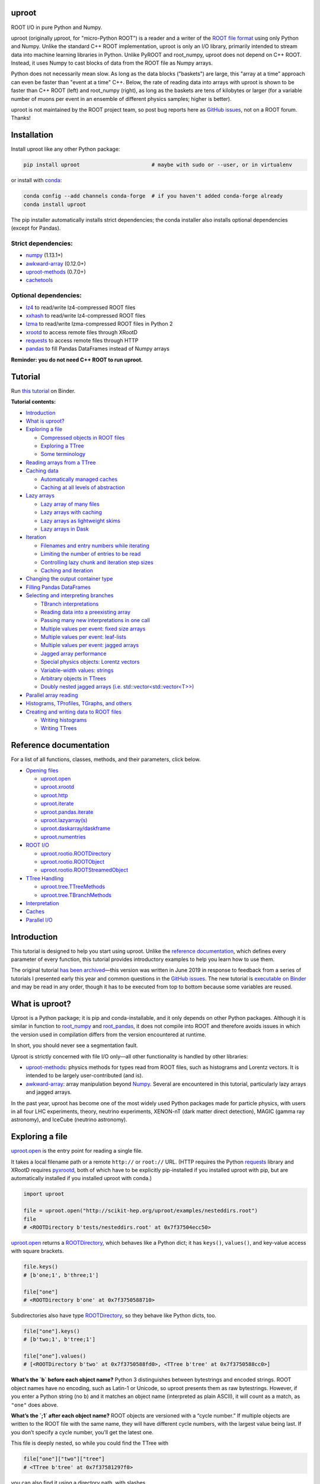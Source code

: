 .. image:: docs/source/logo-300px.png
   :alt: uproot
   :target: http://uproot.readthedocs.io/en/latest/

uproot
======

.. image:: https://travis-ci.org/scikit-hep/uproot.svg?branch=master
   :target: https://travis-ci.org/scikit-hep/uproot

.. image:: https://readthedocs.org/projects/uproot/badge/?version=latest
   :target: https://uproot.readthedocs.io/en/latest/?badge=latest

.. image:: https://zenodo.org/badge/DOI/10.5281/zenodo.1173083.svg
   :target: https://doi.org/10.5281/zenodo.1173083

.. image:: https://mybinder.org/badge_logo.svg
   :target: https://mybinder.org/v2/gh/scikit-hep/uproot/master?urlpath=lab/tree/binder%2Ftutorial.ipynb

.. inclusion-marker-1-do-not-remove

ROOT I/O in pure Python and Numpy.

.. inclusion-marker-1-5-do-not-remove

uproot (originally μproot, for "micro-Python ROOT") is a reader and a writer of the `ROOT file format <https://root.cern/>`__ using only Python and Numpy. Unlike the standard C++ ROOT implementation, uproot is only an I/O library, primarily intended to stream data into machine learning libraries in Python. Unlike PyROOT and root_numpy, uproot does not depend on C++ ROOT. Instead, it uses Numpy to cast blocks of data from the ROOT file as Numpy arrays.

Python does not necessarily mean slow. As long as the data blocks ("baskets") are large, this "array at a time" approach can even be faster than "event at a time" C++. Below, the rate of reading data into arrays with uproot is shown to be faster than C++ ROOT (left) and root_numpy (right), as long as the baskets are tens of kilobytes or larger (for a variable number of muons per event in an ensemble of different physics samples; higher is better).

.. inclusion-marker-replaceplots-start

.. raw:: html

    <table border="0"><tr><td><img src="https://raw.githubusercontent.com/scikit-hep/uproot/master/docs/root-none-muon.png" width="100%"></td><td><img src="https://raw.githubusercontent.com/scikit-hep/uproot/master/docs/rootnumpy-none-muon.png" width="100%"></td></tr></table>

.. inclusion-marker-replaceplots-stop

uproot is not maintained by the ROOT project team, so post bug reports here as `GitHub issues <https://github.com/scikit-hep/uproot/issues>`__, not on a ROOT forum. Thanks!

.. inclusion-marker-2-do-not-remove

Installation
============

Install uproot like any other Python package:

.. code-block:: bash

    pip install uproot                       # maybe with sudo or --user, or in virtualenv

or install with `conda <https://conda.io/en/latest/miniconda.html>`__:

.. code-block:: bash

    conda config --add channels conda-forge  # if you haven't added conda-forge already
    conda install uproot

The pip installer automatically installs strict dependencies; the conda installer also installs optional dependencies (except for Pandas).

Strict dependencies:
--------------------

- `numpy <https://scipy.org/install.html>`__ (1.13.1+)
- `awkward-array <https://github.com/scikit-hep/awkward-array>`__ (0.12.0+)
- `uproot-methods <https://github.com/scikit-hep/uproot-methods>`__ (0.7.0+)
- `cachetools <https://pypi.org/project/cachetools>`__

Optional dependencies:
----------------------

- `lz4 <https://pypi.org/project/lz4>`__ to read/write lz4-compressed ROOT files
- `xxhash <https://pypi.org/project/xxhash/>`__ to read/write lz4-compressed ROOT files
- `lzma <https://pypi.org/project/backports.lzma>`__ to read/write lzma-compressed ROOT files in Python 2
- `xrootd <https://anaconda.org/conda-forge/xrootd>`__ to access remote files through XRootD
- `requests <https://pypi.org/project/requests>`__ to access remote files through HTTP
- `pandas <https://pandas.pydata.org>`__ to fill Pandas DataFrames instead of Numpy arrays

**Reminder: you do not need C++ ROOT to run uproot.**

.. inclusion-marker-3-do-not-remove

Tutorial
========

Run `this tutorial <https://mybinder.org/v2/gh/scikit-hep/uproot/master?urlpath=lab/tree/binder%2Ftutorial.ipynb>`__ on Binder.

**Tutorial contents:**

* `Introduction <#introduction>`__
* `What is uproot? <#what-is-uproot>`__
* `Exploring a file <#exploring-a-file>`__

  - `Compressed objects in ROOT files <#compressed-objects-in-root-files>`__
  - `Exploring a TTree <#exploring-a-ttree>`__
  - `Some terminology <#some-terminology>`__

* `Reading arrays from a TTree <#reading-arrays-from-a-ttree>`__
* `Caching data <#caching-data>`__

  - `Automatically managed caches <#automatically-managed-caches>`__
  - `Caching at all levels of abstraction <#caching-at-all-levels-of-abstraction>`__

* `Lazy arrays <#lazy-arrays>`__

  - `Lazy array of many files <#lazy-array-of-many-files>`__
  - `Lazy arrays with caching <#lazy-arrays-with-caching>`__
  - `Lazy arrays as lightweight skims <#lazy-arrays-as-lightweight-skims>`__
  - `Lazy arrays in Dask <#lazy-arrays-in-dask>`__

* `Iteration <#iteration>`__

  - `Filenames and entry numbers while iterating <#filenames-and-entry-numbers-while-iterating>`__
  - `Limiting the number of entries to be read <#limiting-the-number-of-entries-to-be-read>`__
  - `Controlling lazy chunk and iteration step sizes <#controlling-lazy-chunk-and-iteration-step-sizes>`__
  - `Caching and iteration <#caching-and-iteration>`__

* `Changing the output container type <#changing-the-output-container-type>`__
* `Filling Pandas DataFrames <#filling-pandas-dataframes>`__
* `Selecting and interpreting branches <#selecting-and-interpreting-branches>`__

  - `TBranch interpretations <#tbranch-interpretations>`__
  - `Reading data into a preexisting array <#reading-data-into-a-preexisting-array>`__
  - `Passing many new interpretations in one call <#passing-many-new-interpretations-in-one-call>`__
  - `Multiple values per event: fixed size arrays <#multiple-values-per-event-fixed-size-arrays>`__
  - `Multiple values per event: leaf-lists <#multiple-values-per-event-leaf-lists>`__
  - `Multiple values per event: jagged arrays <#multiple-values-per-event-jagged-arrays>`__
  - `Jagged array performance <#jagged-array-performance>`__
  - `Special physics objects: Lorentz vectors <#special-physics-objects-lorentz-vectors>`__
  - `Variable-width values: strings <#variable-width-values-strings>`__
  - `Arbitrary objects in TTrees <#arbitrary-objects-in-ttrees>`__
  - `Doubly nested jagged arrays (i.e. std::vector<std::vector<T>>) <#doubly-nested-jagged-arrays-ie-stdvectorstdvectort>`__

* `Parallel array reading <#parallel-array-reading>`__
* `Histograms, TProfiles, TGraphs, and others <#histograms-tprofiles-tgraphs-and-others>`__
* `Creating and writing data to ROOT files <#creating-and-writing-data-to-root-files>`__

  - `Writing histograms <#writing-histograms>`__
  - `Writing TTrees <#writing-ttrees>`__

Reference documentation
=======================

For a list of all functions, classes, methods, and their parameters, click below.

* `Opening files <http://uproot.readthedocs.io/en/latest/opening-files.html>`__

  - `uproot.open <http://uproot.readthedocs.io/en/latest/opening-files.html#uproot-open>`__
  - `uproot.xrootd <http://uproot.readthedocs.io/en/latest/opening-files.html#uproot-xrootd>`__
  - `uproot.http <http://uproot.readthedocs.io/en/latest/opening-files.html#uproot-http>`__
  - `uproot.iterate <http://uproot.readthedocs.io/en/latest/opening-files.html#uproot-iterate>`__
  - `uproot.pandas.iterate <http://uproot.readthedocs.io/en/latest/opening-files.html#uproot-pandas-iterate>`__
  - `uproot.lazyarray(s) <http://uproot.readthedocs.io/en/latest/opening-files.html#uproot-lazyarray-and-lazyarrays>`__
  - `uproot.daskarray/daskframe <http://uproot.readthedocs.io/en/latest/opening-files.html#uproot-daskarray-and-daskframe>`__
  - `uproot.numentries <http://uproot.readthedocs.io/en/latest/opening-files.html#uproot-numentries>`__

* `ROOT I/O <http://uproot.readthedocs.io/en/latest/root-io.html>`__

  - `uproot.rootio.ROOTDirectory <http://uproot.readthedocs.io/en/latest/root-io.html#uproot-rootio-rootdirectory>`__
  - `uproot.rootio.ROOTObject <http://uproot.readthedocs.io/en/latest/root-io.html#uproot-rootio-rootobject>`__
  - `uproot.rootio.ROOTStreamedObject <http://uproot.readthedocs.io/en/latest/root-io.html#uproot-rootio-rootstreamedobject>`__

* `TTree Handling <http://uproot.readthedocs.io/en/latest/ttree-handling.html>`__

  - `uproot.tree.TTreeMethods <http://uproot.readthedocs.io/en/latest/ttree-handling.html#uproot-tree-ttreemethods>`__
  - `uproot.tree.TBranchMethods <http://uproot.readthedocs.io/en/latest/ttree-handling.html#uproot-tree-tbranchmethods>`__

* `Interpretation <http://uproot.readthedocs.io/en/latest/interpretation.html>`__
* `Caches <http://uproot.readthedocs.io/en/latest/caches.html>`__
* `Parallel I/O <http://uproot.readthedocs.io/en/latest/parallel-io.html>`__

Introduction
============

This tutorial is designed to help you start using uproot. Unlike the
`reference documentation <https://uproot.readthedocs.io/en/latest/>`__,
which defines every parameter of every function, this tutorial provides
introductory examples to help you learn how to use them.

The original tutorial `has been
archived <https://github.com/scikit-hep/uproot/blob/master/docs/old-tutorial.rst>`__—this
version was written in June 2019 in response to feedback from a series
of tutorials I presented early this year and common questions in the
`GitHub issues <https://github.com/scikit-hep/uproot/issues>`__. The new
tutorial is `executable on
Binder <https://mybinder.org/v2/gh/scikit-hep/uproot/master?urlpath=lab/tree/binder%2Ftutorial.ipynb>`__
and may be read in any order, though it has to be executed from top to
bottom because some variables are reused.

What is uproot?
===============

Uproot is a Python package; it is pip and conda-installable, and it only
depends on other Python packages. Although it is similar in function to
`root_numpy <https://pypi.org/project/root-numpy/>`__ and
`root_pandas <https://pypi.org/project/root_pandas/>`__, it does not
compile into ROOT and therefore avoids issues in which the version used
in compilation differs from the version encountered at runtime.

In short, you should never see a segmentation fault.

.. raw:: html

   <p align="center"><img src="https://raw.githubusercontent.com/scikit-hep/uproot/master/docs/abstraction-layers.png" width="75%"></p>

Uproot is strictly concerned with file I/O only—all other functionality
is handled by other libraries:

-  `uproot-methods <https://github.com/scikit-hep/uproot-methods>`__:
   physics methods for types read from ROOT files, such as histograms
   and Lorentz vectors. It is intended to be largely user-contributed
   (and is).
-  `awkward-array <https://github.com/scikit-hep/awkward-array>`__:
   array manipulation beyond
   `Numpy <https://docs.scipy.org/doc/numpy/reference/>`__. Several are
   encountered in this tutorial, particularly lazy arrays and jagged
   arrays.

In the past year, uproot has become one of the most widely used Python
packages made for particle physics, with users in all four LHC experiments,
theory, neutrino experiments, XENON-nT (dark matter direct detection),
MAGIC (gamma ray astronomy), and IceCube (neutrino astronomy).

.. raw:: html

   <p align="center"><img src="https://raw.githubusercontent.com/scikit-hep/uproot/master/docs/all_file_project.png" width="75%"></p>

Exploring a file
================

`uproot.open <https://uproot.readthedocs.io/en/latest/opening-files.html#uproot-open>`__
is the entry point for reading a single file.

It takes a local filename path or a remote ``http://`` or ``root://``
URL. (HTTP requires the Python
`requests <https://pypi.org/project/requests/>`__ library and XRootD
requires `pyxrootd <http://xrootd.org/>`__, both of which have to be
explicitly pip-installed if you installed uproot with pip, but are
automatically installed if you installed uproot with conda.)

.. code-block:: python3

    import uproot

    file = uproot.open("http://scikit-hep.org/uproot/examples/nesteddirs.root")
    file
    # <ROOTDirectory b'tests/nesteddirs.root' at 0x7f37504ecc50>

`uproot.open <https://uproot.readthedocs.io/en/latest/opening-files.html#uproot-open>`__
returns a
`ROOTDirectory <https://uproot.readthedocs.io/en/latest/root-io.html#uproot-rootio-rootdirectory>`__,
which behaves like a Python dict; it has ``keys()``, ``values()``, and
key-value access with square brackets.

.. code-block:: python3

    file.keys()
    # [b'one;1', b'three;1']

    file["one"]
    # <ROOTDirectory b'one' at 0x7f3750588710>

Subdirectories also have type
`ROOTDirectory <https://uproot.readthedocs.io/en/latest/root-io.html#uproot-rootio-rootdirectory>`__,
so they behave like Python dicts, too.

.. code-block:: python3

    file["one"].keys()
    # [b'two;1', b'tree;1']

    file["one"].values()
    # [<ROOTDirectory b'two' at 0x7f3750588fd0>, <TTree b'tree' at 0x7f3750588cc0>]

**What’s the `b` before each object name?** Python 3 distinguishes
between bytestrings and encoded strings. ROOT object names have no
encoding, such as Latin-1 or Unicode, so uproot presents them as raw
bytestrings. However, if you enter a Python string (no ``b``) and it
matches an object name (interpreted as plain ASCII), it will count as a
match, as ``"one"`` does above.

**What’s the `;1` after each object name?** ROOT objects are versioned
with a “cycle number.” If multiple objects are written to the ROOT file
with the same name, they will have different cycle numbers, with the
largest value being last. If you don’t specify a cycle number, you’ll
get the latest one.

This file is deeply nested, so while you could find the TTree with

.. code-block:: python3

    file["one"]["two"]["tree"]
    # <TTree b'tree' at 0x7f37581297f0>

you can also find it using a directory path, with slashes.

.. code-block:: python3

    file["one/two/tree"]
    # <TTree b'tree' at 0x7f37504e4748>

Here are a few more tricks for finding your way around a file:

-  the ``keys()``, ``values()``, and ``items()`` methods have
   ``allkeys()``, ``allvalues()``, ``allitems()`` variants that
   recursively search through all subdirectories;
-  all of these functions can be filtered by name or class: see
   `ROOTDirectory.keys <https://uproot.readthedocs.io/en/latest/root-io.html#uproot.rootio.ROOTDirectory.keys>`__.

Here’s how you would search the subdirectories to find all TTrees:

.. code-block:: python3

    file.allkeys(filterclass=lambda cls: issubclass(cls, uproot.tree.TTreeMethods))
    # [b'one/two/tree;1', b'one/tree;1', b'three/tree;1']

Or get a Python dict of them:

.. code-block:: python3

    all_ttrees = dict(file.allitems(filterclass=lambda cls: issubclass(cls, uproot.tree.TTreeMethods)))
    all_ttrees
    # {b'one/two/tree;1': <TTree b'tree' at 0x7f37504f85f8>,
    #  b'one/tree;1': <TTree b'tree' at 0x7f37504f8710>,
    #  b'three/tree;1': <TTree b'tree' at 0x7f37504f8470>}

Be careful: Python 3 is not as forgiving about matching key names.
``all_ttrees`` is a plain Python dict, so the key must be a bytestring
and must include the cycle number.

.. code-block:: python3

    all_ttrees[b"one/two/tree;1"]
    # <TTree b'tree' at 0x7f37504f85f8>

Compressed objects in ROOT files
--------------------------------

Objects in ROOT files can be uncompressed, compressed with ZLIB,
compressed with LZMA, or compressed with LZ4. Uproot picks the right
decompressor and gives you the objects transparently: you don’t have to
specify anything. However, if an object is compressed with LZ4 and you
don’t have the `lz4 <https://pypi.org/project/lz4/>`__ library
installed, you’ll get an error with installation instructions in the
message. (It is automatically installed if you installed uproot with
conda.) ZLIB is part of the Python Standard Library, and LZMA is part of
the Python 3 Standard Library, so you won’t get error messages about
these except for LZMA in Python 2 (for which there is
`backports.lzma <https://pypi.org/project/backports.lzma/>`__,
automatically installed if you installed uproot with conda).

The
`ROOTDirectory <https://uproot.readthedocs.io/en/latest/root-io.html#uproot-rootio-rootdirectory>`__
class has a ``compression`` property that tells you the compression
algorithm and level associated with this file,

.. code-block:: python3

    file.compression
    # <Compression 'zlib' 1>

but any object can be compressed with any algorithm at any level—this is
only the default compression for the file. Some ROOT files are written
with each TTree branch compressed using a different algorithm and level.

Exploring a TTree
-----------------

TTrees are special objects in ROOT files: they contain most of the
physics data. Uproot presents TTrees as subclasses of
`TTreeMethods <https://uproot.readthedocs.io/en/latest/ttree-handling.html#uproot-tree-ttreemethods>`__.

(**Why subclass?** Different ROOT files can have different versions of a
class, so uproot generates Python classes to fit the data, as needed.
All TTrees inherit from
`TTreeMethods <https://uproot.readthedocs.io/en/latest/ttree-handling.html#uproot-tree-ttreemethods>`__
so that they get the same data-reading methods.)

.. code-block:: python3

    events = uproot.open("http://scikit-hep.org/uproot/examples/Zmumu.root")["events"]
    events
    # <TTree b'events' at 0x7f375051fc18>

Although
`TTreeMethods <https://uproot.readthedocs.io/en/latest/ttree-handling.html#uproot-tree-ttreemethods>`__
objects behave like Python dicts of
`TBranchMethods <https://uproot.readthedocs.io/en/latest/ttree-handling.html#uproot-tree-tbranchmethods>`__
objects, the easiest way to browse a TTree is by calling its ``show()``
method, which prints the branches and their interpretations as arrays.

.. code-block:: python3

    events.keys()
    # [b'Type', b'Run', b'Event', b'E1', b'px1', b'py1', b'pz1', b'pt1', b'eta1', b'phi1', b'Q1',
    #  b'E2', b'px2', b'py2', b'pz2', b'pt2', b'eta2', b'phi2', b'Q2', b'M']

.. code-block:: python3

    events.show()
    # Type                       (no streamer)              asstring()
    # Run                        (no streamer)              asdtype('>i4')
    # Event                      (no streamer)              asdtype('>i4')
    # E1                         (no streamer)              asdtype('>f8')
    # px1                        (no streamer)              asdtype('>f8')
    # py1                        (no streamer)              asdtype('>f8')
    # pz1                        (no streamer)              asdtype('>f8')
    # pt1                        (no streamer)              asdtype('>f8')
    # eta1                       (no streamer)              asdtype('>f8')
    # phi1                       (no streamer)              asdtype('>f8')
    # Q1                         (no streamer)              asdtype('>i4')
    # E2                         (no streamer)              asdtype('>f8')
    # px2                        (no streamer)              asdtype('>f8')
    # py2                        (no streamer)              asdtype('>f8')
    # pz2                        (no streamer)              asdtype('>f8')
    # pt2                        (no streamer)              asdtype('>f8')
    # eta2                       (no streamer)              asdtype('>f8')
    # phi2                       (no streamer)              asdtype('>f8')
    # Q2                         (no streamer)              asdtype('>i4')
    # M                          (no streamer)              asdtype('>f8')

Basic information about the TTree, such as its number of entries, are
available as properties.

.. code-block:: python3

    events.name, events.title, events.numentries
    # (b'events', b'Z -> mumu events', 2304)

Some terminology
----------------

ROOT files contain objects internally referred to via ``TKeys``
(dict-like lookup in uproot). ``TTree`` organizes data in ``TBranches``,
and uproot interprets one ``TBranch`` as one array, either a `Numpy
array <https://docs.scipy.org/doc/numpy/reference/generated/numpy.array.html>`__
or an `awkward array <https://github.com/scikit-hep/awkward-array>`__.
``TBranch`` data are stored in chunks called ``TBaskets``, though uproot
hides this level of granularity unless you dig into the details.

.. raw:: html

   <p align="center"><img src="https://raw.githubusercontent.com/scikit-hep/uproot/master/docs/terminology.png" width="75%"></p>

Reading arrays from a TTree
===========================

The bulk data in a TTree are not read until requested. There are many
ways to do that:

-  select a TBranch and call
   `TBranchMethods.array <https://uproot.readthedocs.io/en/latest/ttree-handling.html#id11>`__;
-  call
   `TTreeMethods.array <https://uproot.readthedocs.io/en/latest/ttree-handling.html#array>`__
   directly from the TTree object;
-  call
   `TTreeMethods.arrays <https://uproot.readthedocs.io/en/latest/ttree-handling.html#arrays>`__
   to get several arrays at a time;
-  call
   `TBranch.lazyarray <https://uproot.readthedocs.io/en/latest/ttree-handling.html#id13>`__,
   `TTreeMethods.lazyarray <https://uproot.readthedocs.io/en/latest/ttree-handling.html#lazyarray>`__,
   `TTreeMethods.lazyarrays <https://uproot.readthedocs.io/en/latest/ttree-handling.html#lazyarrays>`__,
   or
   `uproot.lazyarrays <https://uproot.readthedocs.io/en/latest/opening-files.html#uproot-lazyarray-and-lazyarrays>`__
   to get array-like objects that read on demand;
-  call
   `TTreeMethods.iterate <https://uproot.readthedocs.io/en/latest/ttree-handling.html#iterate>`__
   or
   `uproot.iterate <https://uproot.readthedocs.io/en/latest/opening-files.html#uproot-iterate>`__
   to explicitly iterate over chunks of data (to avoid reading more than
   would fit into memory);
-  call
   `TTreeMethods.pandas <https://uproot.readthedocs.io/en/latest/ttree-handling.html#id7>`__
   or
   `uproot.pandas.iterate <https://uproot.readthedocs.io/en/latest/opening-files.html#uproot-pandas-iterate>`__
   to get Pandas DataFrames (`Pandas <https://pandas.pydata.org/>`__
   must be installed).

Let’s start with the simplest.

.. code-block:: python3

    a = events.array("E1")
    a
    # array([82.20186639, 62.34492895, 62.34492895, ..., 81.27013558, 81.27013558, 81.56621735])

Since ``array`` is singular, you specify one branch name and get one
array back. This is a `Numpy
array <https://docs.scipy.org/doc/numpy/reference/generated/numpy.array.html>`__
of 8-byte floating point numbers, the `Numpy
dtype <https://docs.scipy.org/doc/numpy/reference/arrays.dtypes.html>`__
specified by the ``"E1"`` branch’s interpretation.

.. code-block:: python3

    events["E1"].interpretation
    # asdtype('>f8')

We can use this array in Numpy calculations; see the `Numpy
documentation <https://docs.scipy.org/doc/numpy/>`__ for details.

.. code-block:: python3

    import numpy

    numpy.log(a)
    # array([4.40917801, 4.13268234, 4.13268234, ..., 4.39777861, 4.39777861, 4.40141517])

Numpy arrays are also the standard container for entering data into
machine learning frameworks; see this `Keras
introduction <https://keras.io/>`__, `PyTorch
introduction <https://pytorch.org/tutorials/beginner/deep_learning_60min_blitz.html>`__,
`TensorFlow
introduction <https://www.tensorflow.org/guide/low_level_intro>`__, or
`Scikit-Learn
introduction <https://scikit-learn.org/stable/tutorial/basic/tutorial.html>`__
to see how to put Numpy arrays to work in machine learning.

The
`TBranchMethods.array <https://uproot.readthedocs.io/en/latest/ttree-handling.html#id11>`__
method is the same as
`TTreeMethods.array <https://uproot.readthedocs.io/en/latest/ttree-handling.html#array>`__
except that you don’t have to specify the TBranch name (naturally).
Sometimes one is more convenient, sometimes the other.

.. code-block:: python3

    events.array("E1"), events["E1"].array()
    # (array([82.20186639, 62.34492895, 62.34492895, ..., 81.27013558, 81.27013558, 81.56621735]),
    #  array([82.20186639, 62.34492895, 62.34492895, ..., 81.27013558, 81.27013558, 81.56621735]))

The plural ``arrays`` method is different. Whereas singular ``array``
could only return one array, plural ``arrays`` takes a list of names
(possibly including wildcards) and returns them all in a Python dict.

.. code-block:: python3

    events.arrays(["px1", "py1", "pz1"])
    # {b'px1': array([-41.1952876,  35.1180497,  35.1180497, ...,  32.3774919,  32.377492,  32.4853938]),
    #  b'py1': array([ 17.4332439, -16.5703623, -16.5703623, ...,   1.1994057,   1.199405,   1.2013503]),
    #  b'pz1': array([-68.9649618, -48.7752465, -48.7752465, ..., -74.5324306, -74.532430, -74.8083724])}

    events.arrays(["p[xyz]*"])
    # {b'px1': array([-41.1952876,  35.1180497,  35.1180497, ...,   32.377491,   32.37749,   32.485393]),
    #  b'py1': array([ 17.4332439, -16.5703623, -16.5703623, ...,    1.199405,    1.19940,    1.201350]),
    #  b'pz1': array([-68.9649618, -48.7752465, -48.7752465, ...,  -74.532430,  -74.53243,  -74.808372]),
    #  b'px2': array([ 34.1444372, -41.1952876, -40.8833234, ...,  -68.041914,  -68.79413,  -68.794136]),
    #  b'py2': array([-16.1195245,  17.4332439,  17.2992970, ...,  -26.105847,  -26.39840,  -26.398400]),
    #  b'pz2': array([ -47.426984, -68.9649618, -68.4472551, ..., -152.235018, -153.84760, -153.847603])}

As with all ROOT object names, the TBranch names are bytestrings
(prepended by ``b``). If you know the encoding or it doesn’t matter
(``"ascii"`` and ``"utf-8"`` are generic), pass a ``namedecode`` to get
keys that are strings.

.. code-block:: python3

    events.arrays(["p[xyz]*"], namedecode="utf-8")
    # {'px1': array([-41.1952876,  35.1180497,  35.11804977, ...,   32.377491,   32.377491,   32.485393]),
    #  'py1': array([ 17.4332439, -16.5703623, -16.57036233, ...,    1.199405,    1.199405,    1.201350]),
    #  'pz1': array([-68.9649618, -48.7752465, -48.77524654, ...,  -74.532430,  -74.532430,  -74.808372]),
    #  'px2': array([ 34.1444372, -41.1952876, -40.88332344, ...,  -68.041914,  -68.794136,  -68.794136]),
    #  'py2': array([-16.1195245,  17.4332439,  17.29929704, ...,  -26.105847,  -26.398400,  -26.398400]),
    #  'pz2': array([-47.4269843, -68.9649618, -68.44725519, ..., -152.235018, -153.847603, -153.847603])}

These array-reading functions have many parameters, but most of them
have the same names and meanings across all the functions. Rather than
discuss all of them here, they’ll be presented in context in sections on
special features below.

Caching data
============

Every time you ask for arrays, uproot goes to the file and re-reads
them. For especially large arrays, this can take a long time.

For quicker access, uproot’s array-reading functions have a **cache**
parameter, which is an entry point for you to manage your own cache. The
**cache** only needs to behave like a dict (many third-party Python
caches do).

.. code-block:: python3

    mycache = {}

    # first time: reads from file
    events.arrays(["p[xyz]*"], cache=mycache);

    # any other time: reads from cache
    events.arrays(["p[xyz]*"], cache=mycache);

In this example, the cache is a simple Python dict. Uproot has filled it
with unique ID → array pairs, and it uses the unique ID to identify an
array that it has previously read. You can see that it’s full by looking
at those keys:

.. code-block:: python3

    mycache
    # {'AAGUS3fQmKsR56dpAQAAf77v;events;px1;asdtype(Bf8(),Lf8());0-2304':
    #      array([-41.19528764,  35.11804977,  35.11804977, ...,  32.37749196, 32.37749196,  32.48539387]),
    #  'AAGUS3fQmKsR56dpAQAAf77v;events;py1;asdtype(Bf8(),Lf8());0-2304':
    #      array([ 17.4332439 , -16.57036233, -16.57036233, ...,   1.19940578, 1.19940578,   1.2013503 ]),
    #  'AAGUS3fQmKsR56dpAQAAf77v;events;pz1;asdtype(Bf8(),Lf8());0-2304':
    #      array([-68.96496181, -48.77524654, -48.77524654, ..., -74.53243061, -74.53243061, -74.80837247]),
    #  'AAGUS3fQmKsR56dpAQAAf77v;events;px2;asdtype(Bf8(),Lf8());0-2304':
    #      array([ 34.14443725, -41.19528764, -40.88332344, ..., -68.04191497, -68.79413604, -68.79413604]),
    #  'AAGUS3fQmKsR56dpAQAAf77v;events;py2;asdtype(Bf8(),Lf8());0-2304':
    #      array([-16.11952457,  17.4332439 ,  17.29929704, ..., -26.10584737, -26.39840043, -26.39840043]),
    #  'AAGUS3fQmKsR56dpAQAAf77v;events;pz2;asdtype(Bf8(),Lf8());0-2304':
    #      array([ -47.4269843,  -68.9649618,  -68.4472551, ..., -152.2350181, -153.8476038, -153.8476038])
    # }

though they’re not very human-readable.

If you’re running out of memory, you could manually clear your cache by
simply clearing the dict.

.. code-block:: python3

    mycache.clear()
    mycache
    # {}

Now the same line of code reads from the file again.

.. code-block:: python3

    # not in cache: reads from file
    events.arrays(["p[xyz]*"], cache=mycache)

Automatically managed caches
----------------------------

This manual process of clearing the cache when you run out of memory is
not very robust. What you want instead is a dict-like object that drops
elements on its own when memory is scarce.

Uproot has an
`ArrayCache <https://uproot.readthedocs.io/en/latest/caches.html#uproot-cache-arraycache>`__
class for this purpose, though it’s a thin wrapper around the
third-party `cachetools <https://pypi.org/project/cachetools/>`__
library. Whereas `cachetools <https://pypi.org/project/cachetools/>`__
drops old data from cache when a maximum number of items is reached,
`ArrayCache <https://uproot.readthedocs.io/en/latest/caches.html#uproot-cache-arraycache>`__
drops old data when the data usage reaches a limit, specified in bytes.

.. code-block:: python3

    mycache = uproot.ArrayCache("100 kB")
    events.arrays("*", cache=mycache);

    len(mycache), len(events.keys())
    # (6, 20)

With a limit of 100 kB, only 6 of the 20 arrays fit into cache, the rest
have been evicted.

All data sizes in uproot are specified as an integer in bytes (integers)
or a string with the appropriate unit (interpreted as powers of 1024,
not 1000).

The fact that any dict-like object may be a cache opens many
possibilities. If you’re struggling with a script that takes a long time
to load data, then crashes, you may want to try a process-independent
cache like
`memcached <https://realpython.com/python-memcache-efficient-caching/>`__.
If you have a small, fast disk, you may want to consider
`diskcache <http://www.grantjenks.com/docs/diskcache/tutorial.html>`__
to temporarily hold arrays from ROOT files on the big, slow disk.

Caching at all levels of abstraction
------------------------------------

All of the array-reading functions have a **cache** parameter to accept
a cache object. This is the high-level cache, which caches data after it
has been fully interpreted. These functions also have a **basketcache**
parameter to cache data after reading and decompressing baskets, but
before interpretation as high-level arrays. The main purpose of this is
to avoid reading TBaskets twice when an iteration step falls in the
middle of a basket (see below). There is also a **keycache** for caching
ROOT’s TKey objects, which use negligible memory but would be a
bottleneck to re-read when TBaskets are provided by a **basketcache**.

For more on these high and mid-level caching parameters, see `reference
documentation <https://uproot.readthedocs.io/en/latest/caches.html>`__.

At the lowest level of abstraction, raw bytes are cached by the HTTP and
XRootD remote file readers. You can control the memory remote file
memory use with ``uproot.HTTPSource.defaults["limitbytes"]`` and
``uproot.XRootDSource.defaults["limitbytes"]``, either by globally
setting these parameters before opening a file, or by passing them to
`uproot.open <https://uproot.readthedocs.io/en/latest/opening-files.html#uproot-open>`__
through the **limitbytes** parameter.

.. code-block:: python3

    # default remote file caches in MB
    uproot.HTTPSource.defaults["limitbytes"] / 1024**2, uproot.XRootDSource.defaults["limitbytes"] / 1024**2
    # (32.0, 32.0)

If you want to limit this cache to less than the default **chunkbytes**
of 32 kB (?!?), be sure to make the **chunkbytes** smaller, so that it’s
able to load at least one chunk!

.. code-block:: python3

    uproot.open("http://scikit-hep.org/uproot/examples/Zmumu.root", limitbytes="16 kB", chunkbytes="4 kB")
    # <ROOTDirectory b'Zmumu.root' at 0x7f375041f278>

By default (unless **localsource** is overridden), local files are
memory-mapped, so the operating system manages its byte-level cache.

Lazy arrays
===========

If you call
`TBranchMethods.array <https://uproot.readthedocs.io/en/latest/ttree-handling.html#id11>`__,
`TTreeMethods.array <https://uproot.readthedocs.io/en/latest/ttree-handling.html#array>`__,
or
`TTreeMethods.arrays <https://uproot.readthedocs.io/en/latest/ttree-handling.html#arrays>`__,
uproot reads the file or cache immediately and returns an in-memory
array. For exploratory work or to control memory usage, you might want
to let the data be read on demand.

The
`TBranch.lazyarray <https://uproot.readthedocs.io/en/latest/ttree-handling.html#id13>`__,
`TTreeMethods.lazyarray <https://uproot.readthedocs.io/en/latest/ttree-handling.html#lazyarray>`__,
`TTreeMethods.lazyarrays <https://uproot.readthedocs.io/en/latest/ttree-handling.html#lazyarrays>`__,
and
`uproot.lazyarrays <https://uproot.readthedocs.io/en/latest/opening-files.html#uproot-lazyarray-and-lazyarrays>`__
functions take most of the same parameters but return lazy array
objects, rather than Numpy arrays.

.. code-block:: python3

    data = events.lazyarrays("*")
    data
    # <ChunkedArray [<Row 0> <Row 1> <Row 2> ... <Row 2301> <Row 2302> <Row 2303>] at 0x7f375041fa20>

This ``ChunkedArray`` represents all the data in the file in chunks
specified by ROOT’s internal baskets (specifically, the places where the
baskets align, called “clusters”). Each chunk contains a
``VirtualArray``, which is read when any element from it is accessed.

.. code-block:: python3

    data = events.lazyarrays(entrysteps=500)   # chunks of 500 events each
    data["E1"]
    # <ChunkedArray [82.2018663875 62.3449289481 62.3449289481 ...
    #                81.2701355756 81.2701355756 81.5662173543] at 0x7f3750467400>

Requesting ``"E1"`` through all the chunks and printing it (above) has
caused the first and last chunks of the array to be read, because that’s
all that got written to the screen. (See the ``...``?)

.. code-block:: python3

    [chunk["E1"].ismaterialized for chunk in data.chunks]
    # [True, False, False, False, True]

These arrays can be used with `Numpy’s universal
functions <https://docs.scipy.org/doc/numpy/reference/ufuncs.html>`__
(ufuncs), which are the mathematical functions that perform elementwise
mathematics.

.. code-block:: python3

    numpy.log(data["E1"])
    # <ChunkedArray [4.409178007248409 4.132682336791151 4.132682336791151 4.104655794838432
    #                3.733527454020269 3.891440776178839 3.891440776178839 ...] at 0x7f37504560b8>

Now all of the chunks have been read, because the values were needed to
compute ``log(E1)`` for all ``E1``.

.. code-block:: python3

    [chunk["E1"].ismaterialized for chunk in data.chunks]
    # [True, True, True, True, True]

(**Note:** only ufuncs recognize these lazy arrays because Numpy
provides a `mechanism to override
ufuncs <https://www.numpy.org/neps/nep-0013-ufunc-overrides.html>`__ but
a `similar mechanism for high-level
functions <https://www.numpy.org/neps/nep-0018-array-function-protocol.html>`__
is still in development. To turn lazy arrays into Numpy arrays, pass
them to the Numpy constructor, as shown below. This causes the whole
array to be loaded into memory and to be stitched together into a
contiguous whole.)

.. code-block:: python3

    numpy.array(data["E1"])
    # array([82.20186639, 62.34492895, 62.34492895, ..., 81.27013558,
    #        81.27013558, 81.56621735])

Lazy array of many files
------------------------

There’s a lazy version of each of the array-reading functions in
`TTreeMethods <https://uproot.readthedocs.io/en/latest/ttree-handling.html#uproot-tree-ttreemethods>`__
and
`TBranchMethods <https://uproot.readthedocs.io/en/latest/ttree-handling.html#uproot-tree-tbranchmethods>`__,
but there’s also module-level
`uproot.lazyarray <https://uproot.readthedocs.io/en/latest/opening-files.html#uproot.tree.lazyarray>`__
and
`uproot.lazyarrays <https://uproot.readthedocs.io/en/latest/opening-files.html#uproot.tree.lazyarrays>`__.
These functions let you make a lazy array that spans many files.

These functions may be thought of as alternatives to ROOT’s TChain: a
TChain presents many files as though they were a single TTree, and a
file-spanning lazy array presents many files as though they were a
single array. See `Iteration <#iteration>`_ below as a more explicit TChain alternative.

.. code-block:: python3

    data = uproot.lazyarray(
        # list of files; local files can have wildcards (*)
        ["http://scikit-hep.org/uproot/examples/sample-%s-zlib.root" % x
            for x in ["5.23.02", "5.24.00", "5.25.02", "5.26.00", "5.27.02", "5.28.00",
                      "5.29.02", "5.30.00", "6.08.04", "6.10.05", "6.14.00"]],
        # TTree name in each file
        "sample",
        # branch(s) in each file for lazyarray(s)
        "f8")
    data
    # <ChunkedArray [-14.9 -13.9 -12.9 ... 12.1 13.1 14.1] at 0x7f3739bc37f0>

This ``data`` represents the entire set of files, and the only up-front
processing that had to be done was to find out how many entries each
TTree contains.

It uses the
`uproot.numentries <https://uproot.readthedocs.io/en/latest/opening-files.html#uproot-numentries>`__
shortcut method (which reads less data than normal file-opening):

.. code-block:: python3

    dict(uproot.numentries(
        # list of files; local files can have wildcards (*)
        ["http://scikit-hep.org/uproot/examples/sample-%s-zlib.root" % x
            for x in ["5.23.02", "5.24.00", "5.25.02", "5.26.00", "5.27.02", "5.28.00",
                      "5.29.02", "5.30.00", "6.08.04", "6.10.05", "6.14.00"]],
        # TTree name in each file
        "sample",
        # total=True adds all values; total=False leaves them as a dict
        total=False))

    # {'http://scikit-hep.org/uproot/examples/sample-5.23.02-zlib.root': 30,
    #  'http://scikit-hep.org/uproot/examples/sample-5.24.00-zlib.root': 30,
    #  'http://scikit-hep.org/uproot/examples/sample-5.25.02-zlib.root': 30,
    #  'http://scikit-hep.org/uproot/examples/sample-5.26.00-zlib.root': 30,
    #  'http://scikit-hep.org/uproot/examples/sample-5.27.02-zlib.root': 30,
    #  'http://scikit-hep.org/uproot/examples/sample-5.28.00-zlib.root': 30,
    #  'http://scikit-hep.org/uproot/examples/sample-5.29.02-zlib.root': 30,
    #  'http://scikit-hep.org/uproot/examples/sample-5.30.00-zlib.root': 30,
    #  'http://scikit-hep.org/uproot/examples/sample-6.08.04-zlib.root': 30,
    #  'http://scikit-hep.org/uproot/examples/sample-6.10.05-zlib.root': 30,
    #  'http://scikit-hep.org/uproot/examples/sample-6.14.00-zlib.root': 30}

Lazy arrays with caching
------------------------

By default, lazy arrays hold onto all data that have been read as long
as the lazy array continues to exist. To use a lazy array as a window
into a very large dataset, you’ll have to limit how much it’s allowed to
keep in memory at a time.

This is caching, and the caching mechanism is the same as before:

.. code-block:: python3

    mycache = uproot.cache.ArrayCache(100*1024)   # 100 kB

    data = events.lazyarrays(entrysteps=500, cache=mycache)
    data
    # <ChunkedArray [<Row 0> <Row 1> <Row 2> ... <Row 2301> <Row 2302> <Row 2303>] at 0x7f3739b90f28>

Before performing a calculation, the cache is empty.

.. code-block:: python3

    len(mycache)
    # 0

.. code-block:: python3

    numpy.sqrt((data["E1"] + data["E2"])**2 - (data["px1"] + data["px2"])**2 -
               (data["py1"] + data["py2"])**2 - (data["pz1"] + data["pz2"])**2)
    # <ChunkedArray [82.46269155513643 83.62620400526137 83.30846466680981 82.14937288090277
    #                90.46912303551746 89.75766317061574 89.77394317215372 ...] at 0x7f3739b9eda0>

After performing the calculation, the cache contains only as many chunks
as it could hold.

.. code-block:: python3

    # chunks in cache  chunks touched to compute mass
    len(mycache),      len(data.chunks) * 8
    # (28, 40)

Lazy arrays as lightweight skims
--------------------------------

The ``ChunkedArray`` and ``VirtualArray`` classes are defined in the
`awkward-array <https://github.com/scikit-hep/awkward-array#awkward-array>`__
library installed with uproot. These arrays can be saved to files in a
way that preserves their virtualness, which allows you to save a “diff”
with respect to the original ROOT files.

Below, we load lazy arrays from a ROOT file with **persistvirtual=True**
and add a derived feature:

.. code-block:: python3

    data = events.lazyarrays(["E*", "p[xyz]*"], persistvirtual=True)

    data["mass"] = numpy.sqrt((data["E1"] + data["E2"])**2 - (data["px1"] + data["px2"])**2 -
                              (data["py1"] + data["py2"])**2 - (data["pz1"] + data["pz2"])**2)

and save the whole thing to an awkward-array file (``.awkd``).

.. code-block:: python3

    import awkward

    awkward.save("derived-feature.awkd", data, mode="w")

When we read it back, the derived features come from the awkward-array
file but the original features are loaded as pointers to the original
ROOT files (``VirtualArrays`` whose array-making function knows the
original ROOT filenames—don’t move them!).

.. code-block:: python3

    data2 = awkward.load("derived-feature.awkd")

    # reads from derived-feature.awkd
    data2["mass"]
    # <ChunkedArray [82.46269155513643 83.62620400526137 83.30846466680981 ...
    #                95.96547966432459 96.49594381502096 96.6567276548945] at 0x7f3739bafc88>

    # reads from the original ROOT flies
    data2["E1"]
    # <ChunkedArray [82.2018663875 62.3449289481 62.3449289481 ...
    #                81.2701355756 81.2701355756 81.5662173543] at 0x7f3739b3e400>

Similarly, a dataset with a cut applied saves the identities of the
selected events but only pointers to the original ROOT data. This acts
as a lightweight skim.

.. code-block:: python3

    selected = data[data["mass"] < 80]
    selected
    # <ChunkedArray [<Row 16> <Row 17> <Row 18> <Row 19> <Row 47> <Row 48> <Row 49> ...] at 0x7f3739b3e7f0>

    awkward.save("selected-events.awkd", selected, mode="w")

    data3 = awkward.load("selected-events.awkd")
    data3
    # <ChunkedArray [<Row 16> <Row 17> <Row 18> ... <Row 2297> <Row 2298> <Row 2299>] at 0x7f3739b1e048>

Lazy arrays in Dask
-------------------

`Dask <https://dask.org/>`__ is a framework for delayed and distributed
computation with lazy array and dataframe interfaces. To turn uproot’s
lazy arrays into Dask objects, use the
`uproot.daskarray <https://uproot.readthedocs.io/en/latest/opening-files.html#uproot.tree.daskarray>`__
and
`uproot.daskframe <https://uproot.readthedocs.io/en/latest/opening-files.html#uproot.tree.daskframe>`__
functions.

.. code-block:: python3

    uproot.daskarray("http://scikit-hep.org/uproot/examples/Zmumu.root", "events", "E1")
    # dask.array<array, shape=(2304,), dtype=float64, chunksize=(2304,)>

.. code-block:: python3

    uproot.daskframe("http://scikit-hep.org/uproot/examples/Zmumu.root", "events")

.. raw:: html

    <div><strong>Dask DataFrame Structure:</strong></div>
    <div>
    <table border="0" class="dataframe">
      <thead>
        <tr style="text-align: right;">
          <th></th>
          <th>Type</th>
          <th>Run</th>
          <th>Event</th>
          <th>E1</th>
          <th>px1</th>
          <th>py1</th>
          <th>pz1</th>
          <th>pt1</th>
          <th>eta1</th>
          <th>phi1</th>
          <th>Q1</th>
          <th>E2</th>
          <th>px2</th>
          <th>py2</th>
          <th>pz2</th>
          <th>pt2</th>
          <th>eta2</th>
          <th>phi2</th>
          <th>Q2</th>
          <th>M</th>
        </tr>
        <tr>
          <th>npartitions=1</th>
          <th></th>
          <th></th>
          <th></th>
          <th></th>
          <th></th>
          <th></th>
          <th></th>
          <th></th>
          <th></th>
          <th></th>
          <th></th>
          <th></th>
          <th></th>
          <th></th>
          <th></th>
          <th></th>
          <th></th>
          <th></th>
          <th></th>
          <th></th>
        </tr>
      </thead>
      <tbody>
        <tr>
          <th>0</th>
          <td>object</td>
          <td>int32</td>
          <td>int32</td>
          <td>float64</td>
          <td>float64</td>
          <td>float64</td>
          <td>float64</td>
          <td>float64</td>
          <td>float64</td>
          <td>float64</td>
          <td>int32</td>
          <td>float64</td>
          <td>float64</td>
          <td>float64</td>
          <td>float64</td>
          <td>float64</td>
          <td>float64</td>
          <td>float64</td>
          <td>int32</td>
          <td>float64</td>
        </tr>
        <tr>
          <th>2303</th>
          <td>...</td>
          <td>...</td>
          <td>...</td>
          <td>...</td>
          <td>...</td>
          <td>...</td>
          <td>...</td>
          <td>...</td>
          <td>...</td>
          <td>...</td>
          <td>...</td>
          <td>...</td>
          <td>...</td>
          <td>...</td>
          <td>...</td>
          <td>...</td>
          <td>...</td>
          <td>...</td>
          <td>...</td>
          <td>...</td>
        </tr>
      </tbody>
    </table>
    </div>
    <div>Dask Name: concat-indexed, 101 tasks</div>

Iteration
=========

Lazy arrays *implicitly* step through chunks of data to give you the
impression that you have a larger array than memory can hold all at
once. The next two methods *explicitly* step through chunks of data, to
give you more control over the process.

`TTreeMethods.iterate <https://uproot.readthedocs.io/en/latest/ttree-handling.html#iterate>`__
iterates over chunks of a TTree and
`uproot.iterate <https://uproot.readthedocs.io/en/latest/opening-files.html#uproot-iterate>`__
iterates through files.

Like a file-spanning lazy array, a file-spanning iterator erases the
difference between files and may be used as a TChain alternative. However, the iteration is over *chunks of many
events*, not *single events*.

.. code-block:: python3

    histogram = None

    for data in events.iterate(["E*", "p[xyz]*"], namedecode="utf-8"):
        # operate on a batch of data in the loop
        mass = numpy.sqrt((data["E1"] + data["E2"])**2 - (data["px1"] + data["px2"])**2 -
                          (data["py1"] + data["py2"])**2 - (data["pz1"] + data["pz2"])**2)

        # accumulate results
        counts, edges = numpy.histogram(mass, bins=120, range=(0, 120))
        if histogram is None:
            histogram = counts, edges
        else:
            histogram = histogram[0] + counts, edges

.. code-block:: python3

    import matplotlib.pyplot

    counts, edges = histogram

    matplotlib.pyplot.step(x=edges, y=numpy.append(counts, 0), where="post");
    matplotlib.pyplot.xlim(edges[0], edges[-1]);
    matplotlib.pyplot.ylim(0, counts.max() * 1.1);
    matplotlib.pyplot.xlabel("mass");
    matplotlib.pyplot.ylabel("events per bin");

.. image:: docs/README_107_0.png

This differs from the lazy array approach in that you need to explicitly
manage the iteration, as in this histogram accumulation. However, since
we aren’t caching, the previous array batch is deleted as soon as
``data`` goes out of scope, so it is easier to control which arrays are
in memory and which aren’t.

Choose lazy arrays or iteration according to the degree of control you
need.

Filenames and entry numbers while iterating
-------------------------------------------

`uproot.iterate <https://uproot.readthedocs.io/en/latest/opening-files.html#uproot.tree.iterate>`__
crosses file boundaries as part of its iteration, and that’s information
we might need in the loop. If the following are ``True``, each step in
iteration is a tuple containing the arrays and the additional
information.

-  **reportpath:** the full path or URL of the (possibly remote) file;
-  **reportfile:** the
   `ROOTDirectory <https://uproot.readthedocs.io/en/latest/root-io.html#uproot-rootio-rootdirectory>`__
   object itself (so that you don’t need to re-open it at each iteration
   step);
-  **reportentries:** the starting and stopping entry numbers for this
   chunk of data. In a multi-file iteration, these are global (always
   increasing, not returning to zero as we start the next file).

.. code-block:: python3

    for path, file, start, stop, arrays in uproot.iterate(
        ["http://scikit-hep.org/uproot/examples/sample-%s-zlib.root" % x
            for x in ["5.23.02", "5.24.00", "5.25.02", "5.26.00", "5.27.02", "5.28.00",
                      "5.29.02", "5.30.00", "6.08.04", "6.10.05", "6.14.00"]],
        "sample",
        "f8",
         reportpath=True, reportfile=True, reportentries=True):
        print(path, file, start, stop, len(arrays))

    # http://scikit-hep.org/uproot/examples/sample-5.23.02-zlib.root
    #     <ROOTDirectory b'sample-5.23.02-zlib.root' at 0x7f36441c3c50> 0 30 1
    # http://scikit-hep.org/uproot/examples/sample-5.24.00-zlib.root
    #     <ROOTDirectory b'sample-5.24.00-zlib.root' at 0x7f364418e8d0> 30 60 1
    # http://scikit-hep.org/uproot/examples/sample-5.25.02-zlib.root
    #     <ROOTDirectory b'sample-5.25.02-zlib.root' at 0x7f36441034e0> 60 90 1
    # http://scikit-hep.org/uproot/examples/sample-5.26.00-zlib.root
    #     <ROOTDirectory b'sample-5.26.00-zlib.root' at 0x7f3644095f98> 90 120 1
    # http://scikit-hep.org/uproot/examples/sample-5.27.02-zlib.root
    #     <ROOTDirectory b'sample-5.27.02-zlib.root' at 0x7f36440c4c88> 120 150 1
    # http://scikit-hep.org/uproot/examples/sample-5.28.00-zlib.root
    #     <ROOTDirectory b'sample-5.28.00-zlib.root' at 0x7f3644083898> 150 180 1
    # http://scikit-hep.org/uproot/examples/sample-5.29.02-zlib.root
    #     <ROOTDirectory b'sample-5.29.02-zlib.root' at 0x7f36440765c0> 180 210 1
    # http://scikit-hep.org/uproot/examples/sample-5.30.00-zlib.root
    #     <ROOTDirectory b'sample-5.30.00-zlib.root' at 0x7f36440dec88> 210 240 1
    # http://scikit-hep.org/uproot/examples/sample-6.08.04-zlib.root
    #     <ROOTDirectory b'sample-6.08.04-zlib.root' at 0x7f364418e550> 240 270 1
    # http://scikit-hep.org/uproot/examples/sample-6.10.05-zlib.root
    #     <ROOTDirectory b'sample-6.10.05-zlib.root' at 0x7f36441b76a0> 270 300 1
    # http://scikit-hep.org/uproot/examples/sample-6.14.00-zlib.root
    #     <ROOTDirectory b'sample-6.14.00-zlib.root' at 0x7f3644128cf8> 300 330 1

Limiting the number of entries to be read
-----------------------------------------

All array-reading functions have the following parameters:

-  **entrystart:** the first entry to read, by default ``0``;
-  **entrystop:** one after the last entry to read, by default
   ``numentries``.

Setting **entrystart** and/or **entrystop** differs from slicing the
resulting array in that slicing reads, then discards, but these
parameters minimize the data to read.

.. code-block:: python3

    len(events.array("E1", entrystart=100, entrystop=300))
    # 200

As with Python slices, the **entrystart** and **entrystop** can be
negative to count from the end of the TTree.

.. code-block:: python3

    events.array("E1", entrystart=-10)
    # array([ 35.36458334,  35.46037568,  27.74254176,  32.67634359,
    #         32.67634359,  32.70165023, 168.78012134,  81.27013558,
    #         81.27013558,  81.56621735])

Internally, ROOT files are written in chunks and whole chunks must be
read, so the best places to set **entrystart** and **entrystop** are
between basket boundaries.

.. code-block:: python3

    # This file has small TBaskets
    tree = uproot.open("http://scikit-hep.org/uproot/examples/foriter.root")["foriter"]
    branch = tree["data"]
    [branch.basket_numentries(i) for i in range(branch.numbaskets)]
    # [6, 6, 6, 6, 6, 6, 6, 4]

.. code-block:: python3

    # (entrystart, entrystop) pairs where ALL the TBranches' TBaskets align
    list(tree.clusters())
    # [(0, 6), (6, 12), (12, 18), (18, 24), (24, 30), (30, 36), (36, 42), (42, 46)]

Or simply,

.. code-block:: python3

    branch.baskets()
    # [array([0, 1, 2, 3, 4, 5], dtype=int32),
    #  array([ 6,  7,  8,  9, 10, 11], dtype=int32),
    #  array([12, 13, 14, 15, 16, 17], dtype=int32),
    #  array([18, 19, 20, 21, 22, 23], dtype=int32),
    #  array([24, 25, 26, 27, 28, 29], dtype=int32),
    #  array([30, 31, 32, 33, 34, 35], dtype=int32),
    #  array([36, 37, 38, 39, 40, 41], dtype=int32),
    #  array([42, 43, 44, 45], dtype=int32)]

Controlling lazy chunk and iteration step sizes
-----------------------------------------------

In addition to **entrystart** and **entrystop**, the lazy array and
iteration functions also have:

-  **entrysteps:** the number of entries to read in each chunk or step,
   ``numpy.inf`` for make the chunks/steps as big as possible (limited
   by file boundaries), a memory size string, or a list of
   ``(entrystart, entrystop)`` pairs to be explicit.

.. code-block:: python3

    [len(chunk) for chunk in events.lazyarrays(entrysteps=500).chunks]
    # [500, 500, 500, 500, 304]

.. code-block:: python3

    [len(data[b"E1"]) for data in events.iterate(["E*", "p[xyz]*"], entrysteps=500)]
    # [500, 500, 500, 500, 304]

The TTree lazy array/iteration functions
(`TTreeMethods.array <https://uproot.readthedocs.io/en/latest/ttree-handling.html#array>`__,
`TTreeMethods.arrays <https://uproot.readthedocs.io/en/latest/ttree-handling.html#arrays>`__,
`TBranch.lazyarray <https://uproot.readthedocs.io/en/latest/ttree-handling.html#id13>`__,
`TTreeMethods.lazyarray <https://uproot.readthedocs.io/en/latest/ttree-handling.html#lazyarray>`__,
and
`TTreeMethods.lazyarrays <https://uproot.readthedocs.io/en/latest/ttree-handling.html#lazyarrays>`__)
use basket or cluster sizes as a default **entrysteps**, while
multi-file lazy array/iteration functions
(`uproot.lazyarrays <https://uproot.readthedocs.io/en/latest/opening-files.html#uproot-lazyarray-and-lazyarrays>`__
and
`uproot.iterate <https://uproot.readthedocs.io/en/latest/opening-files.html#uproot-iterate>`__)
use the maximum per file: ``numpy.inf``.

.. code-block:: python3

    # This file has small TBaskets
    tree = uproot.open("http://scikit-hep.org/uproot/examples/foriter.root")["foriter"]
    branch = tree["data"]
    [len(a["data"]) for a in tree.iterate(namedecode="utf-8")]
    # [6, 6, 6, 6, 6, 6, 6, 4]

.. code-block:: python3

    # This file has small TBaskets
    [len(a["data"]) for a in uproot.iterate(["http://scikit-hep.org/uproot/examples/foriter.root"] * 3,
                                            "foriter", namedecode="utf-8")]
    # [46, 46, 46]

One particularly useful way to specify the **entrysteps** is with a
memory size string. This string consists of a number followed by a
memory unit: ``B`` for bytes, ``kB`` for kilobytes, ``MB``, ``GB``, and
so on (whitespace and case insensitive).

The chunks are not guaranteed to fit the memory size perfectly or even
be less than the target size. Uproot picks a fixed number of events that
approximates this size on average. The result depends on the number of
branches chosen because it is the total size of the set of branches that
are chosen for the memory target.

.. code-block:: python3

    [len(data[b"E1"]) for data in events.iterate(["E*", "p[xyz]*"], entrysteps="50 kB")]
    # [753, 753, 753, 45]

.. code-block:: python3

    [len(data[b"E1"]) for data in events.iterate(entrysteps="50 kB")]
    # [359, 359, 359, 359, 359, 359, 150]

Since lazy arrays represent all branches but we won’t necessarily be
reading all branches, memory size chunking is less useful for lazy
arrays, but you can do it because all function parameters are treated
consistently.

.. code-block:: python3

    [len(chunk) for chunk in events.lazyarrays(entrysteps="50 kB").chunks]
    # [359, 359, 359, 359, 359, 359, 150]

Caching and iteration
---------------------

Since iteration gives you more precise control over which set of events
you’re processing at a given time, caching with the **cache** parameter
is less useful than it is with lazy arrays. For consistency’s sake, the
`TTreeMethods.iterate <https://uproot.readthedocs.io/en/latest/ttree-handling.html#iterate>`__
and
`uproot.iterate <https://uproot.readthedocs.io/en/latest/opening-files.html#uproot-iterate>`__
functions provide a **cache** parameter and it works the same way that
it does in other array-reading functions, but its effect would be to
retain the previous step’s arrays while working on a new step in the
iteration. Presumably, the reason you’re iterating is because only the
current step fits into memory, so this is not a useful feature.

However, the **basketcache** is very useful for iteration, more so than
it is for lazy arrays. If an iteration step falls in the middle of a
TBasket, the whole TBasket must be read in that step, despite the fact
that only part of it is incorporated into the output array. The
remainder of the TBasket will be used in the next iteration step, so
caching it for exactly one iteration step is ideal: it avoids the need
to reread it and decompress it again.

It is such a useful feature that it’s built into
`TTreeMethods.iterate <https://uproot.readthedocs.io/en/latest/ttree-handling.html#iterate>`__
and
`uproot.iterate <https://uproot.readthedocs.io/en/latest/opening-files.html#uproot-iterate>`__
by default. If you don’t set a **basketcache**, these functions will
create one with no memory limit and save TBaskets in it for exactly one
iteration step, eliminating that temporary cache at the end of
iteration. (The same is true of the **keycache**; see `reference
documentation <https://uproot.readthedocs.io/en/latest/caches.html>`__
for detail.)

Thus, you probably don’t want to set any explicit caches while
iterating. Setting an explicit **basketcache** would introduce an upper
limit on how much it can store, but it would lose the property of
evicting after exactly one iteration step (because the connection
between the cache object and the iterator would be lost). If you’re
running out of memory during iteration, try reducing the **entrysteps**.

Changing the output container type
==================================

When we ask for
`TTreeMethods.arrays <https://uproot.readthedocs.io/en/latest/ttree-handling.html#arrays>`__
(plural),
`TTreeMethods.iterate <https://uproot.readthedocs.io/en/latest/ttree-handling.html#iterate>`__,
or
`uproot.iterate <https://uproot.readthedocs.io/en/latest/opening-files.html#uproot-iterate>`__,
we get a Python dict mapping branch names to arrays. (As a reminder,
**namedecode=“utf-8”** makes those branch names Python strings, rather
than bytestrings.) Sometimes, we want a different kind of container.

-  **outputtype:** the *type* of the container to hold the output
   arrays.

One particularly useful container is ``tuple``, which can be unpacked by
a tuple-assignment.

.. code-block:: python3

    px, py, pz = events.arrays("p[xyz]1", outputtype=tuple)

.. code-block:: python3

    px
    # array([-41.19528764,  35.11804977,  35.11804977, ...,  32.37749196,
    #         32.37749196,  32.48539387])

Using ``tuple`` as an **outputtype** in
`TTreeMethods.iterate <https://uproot.readthedocs.io/en/latest/ttree-handling.html#iterate>`__
and
`uproot.iterate <https://uproot.readthedocs.io/en/latest/opening-files.html#uproot-iterate>`__
lets us unpack the arrays in Python’s for statement.

.. code-block:: python3

    for px, py, pz in events.iterate("p[xyz]1", outputtype=tuple):
        px**2 + py**2 + pz**2

Another useful type is ``collections.namedtuple``, which packs
everything into a single object, but the fields are accessible by name.

.. code-block:: python3

    import collections    # from the Python standard library

    a = events.arrays("p[xyz]1", outputtype=collections.namedtuple)

.. code-block:: python3

    a.px1
    # array([-41.19528764,  35.11804977,  35.11804977, ...,  32.37749196,
    #         32.37749196,  32.48539387])

You can also use your own classes.

.. code-block:: python3

    class Stuff:
        def __init__(self, px, py, pz):
            self.p = numpy.sqrt(px**2 + py**2 + pz**2)
        def __repr__(self):
            return "<Stuff %r>" % self.p

    events.arrays("p[xyz]1", outputtype=Stuff)
    # <Stuff array([82.20179848, 62.34483942, 62.34483942, ..., 81.27006689,
    #        81.27006689, 81.56614892])>

And perhaps most importantly, you can pass in
`pandas.DataFrame <https://pandas.pydata.org/pandas-docs/stable/reference/api/pandas.DataFrame.html>`__.

.. code-block:: python3

    import pandas

    events.arrays("p[xyz]1", outputtype=pandas.DataFrame, entrystop=10)

.. raw:: html

    <div>
    <table border="0" class="dataframe">
      <thead>
        <tr style="text-align: right;">
          <th></th>
          <th>px1</th>
          <th>py1</th>
          <th>pz1</th>
        </tr>
        <tr>
          <th>entry</th>
          <th></th>
          <th></th>
          <th></th>
        </tr>
      </thead>
      <tbody>
        <tr>
          <th>0</th>
          <td>-41.195288</td>
          <td>17.433244</td>
          <td>-68.964962</td>
        </tr>
        <tr>
          <th>1</th>
          <td>35.118050</td>
          <td>-16.570362</td>
          <td>-48.775247</td>
        </tr>
        <tr>
          <th>2</th>
          <td>35.118050</td>
          <td>-16.570362</td>
          <td>-48.775247</td>
        </tr>
        <tr>
          <th>3</th>
          <td>34.144437</td>
          <td>-16.119525</td>
          <td>-47.426984</td>
        </tr>
        <tr>
          <th>4</th>
          <td>22.783582</td>
          <td>15.036444</td>
          <td>-31.689894</td>
        </tr>
        <tr>
          <th>5</th>
          <td>-19.862307</td>
          <td>-9.204225</td>
          <td>43.817098</td>
        </tr>
        <tr>
          <th>6</th>
          <td>-19.862307</td>
          <td>-9.204225</td>
          <td>43.817098</td>
        </tr>
        <tr>
          <th>7</th>
          <td>-20.177373</td>
          <td>-9.354149</td>
          <td>44.513955</td>
        </tr>
        <tr>
          <th>8</th>
          <td>71.143711</td>
          <td>29.542308</td>
          <td>-108.150553</td>
        </tr>
        <tr>
          <th>9</th>
          <td>51.050486</td>
          <td>-51.849400</td>
          <td>-49.631328</td>
        </tr>
      </tbody>
    </table>
    </div>

Filling Pandas DataFrames
=========================

The previous example filled a
`pandas.DataFrame <https://pandas.pydata.org/pandas-docs/stable/reference/api/pandas.DataFrame.html>`__
by explicitly passing it as an **outputtype**. Pandas is such an
important container type that there are specialized functions for it:
`TTreeMethods.pandas.df <https://uproot.readthedocs.io/en/latest/ttree-handling.html#id7>`__
and
`uproot.pandas.df <https://uproot.readthedocs.io/en/latest/opening-files.html#uproot-pandas-iterate>`__.

.. code-block:: python3

    events.pandas.df("p[xyz]1", entrystop=10)

.. raw:: html

    <div>
    <table border="0" class="dataframe">
      <thead>
        <tr style="text-align: right;">
          <th></th>
          <th>px1</th>
          <th>py1</th>
          <th>pz1</th>
        </tr>
        <tr>
          <th>entry</th>
          <th></th>
          <th></th>
          <th></th>
        </tr>
      </thead>
      <tbody>
        <tr>
          <th>0</th>
          <td>-41.195288</td>
          <td>17.433244</td>
          <td>-68.964962</td>
        </tr>
        <tr>
          <th>1</th>
          <td>35.118050</td>
          <td>-16.570362</td>
          <td>-48.775247</td>
        </tr>
        <tr>
          <th>2</th>
          <td>35.118050</td>
          <td>-16.570362</td>
          <td>-48.775247</td>
        </tr>
        <tr>
          <th>3</th>
          <td>34.144437</td>
          <td>-16.119525</td>
          <td>-47.426984</td>
        </tr>
        <tr>
          <th>4</th>
          <td>22.783582</td>
          <td>15.036444</td>
          <td>-31.689894</td>
        </tr>
        <tr>
          <th>5</th>
          <td>-19.862307</td>
          <td>-9.204225</td>
          <td>43.817098</td>
        </tr>
        <tr>
          <th>6</th>
          <td>-19.862307</td>
          <td>-9.204225</td>
          <td>43.817098</td>
        </tr>
        <tr>
          <th>7</th>
          <td>-20.177373</td>
          <td>-9.354149</td>
          <td>44.513955</td>
        </tr>
        <tr>
          <th>8</th>
          <td>71.143711</td>
          <td>29.542308</td>
          <td>-108.150553</td>
        </tr>
        <tr>
          <th>9</th>
          <td>51.050486</td>
          <td>-51.849400</td>
          <td>-49.631328</td>
        </tr>
      </tbody>
    </table>
    </div>

The **entry** index in the resulting DataFrame represents the actual
entry numbers in the file. For instance, counting from the end:

.. code-block:: python3

    events.pandas.df("p[xyz]1", entrystart=-10)

.. raw:: html

    <div>
    <table border="0" class="dataframe">
      <thead>
        <tr style="text-align: right;">
          <th></th>
          <th>px1</th>
          <th>py1</th>
          <th>pz1</th>
        </tr>
        <tr>
          <th>entry</th>
          <th></th>
          <th></th>
          <th></th>
        </tr>
      </thead>
      <tbody>
        <tr>
          <th>2294</th>
          <td>12.966984</td>
          <td>30.974506</td>
          <td>11.094139</td>
        </tr>
        <tr>
          <th>2295</th>
          <td>13.001270</td>
          <td>31.059021</td>
          <td>11.123455</td>
        </tr>
        <tr>
          <th>2296</th>
          <td>-16.891371</td>
          <td>-15.335677</td>
          <td>-15.784044</td>
        </tr>
        <tr>
          <th>2297</th>
          <td>19.037577</td>
          <td>14.820723</td>
          <td>22.037447</td>
        </tr>
        <tr>
          <th>2298</th>
          <td>19.037577</td>
          <td>14.820723</td>
          <td>22.037447</td>
        </tr>
        <tr>
          <th>2299</th>
          <td>19.054651</td>
          <td>14.833954</td>
          <td>22.051323</td>
        </tr>
        <tr>
          <th>2300</th>
          <td>-68.041915</td>
          <td>-26.105847</td>
          <td>-152.235018</td>
        </tr>
        <tr>
          <th>2301</th>
          <td>32.377492</td>
          <td>1.199406</td>
          <td>-74.532431</td>
        </tr>
        <tr>
          <th>2302</th>
          <td>32.377492</td>
          <td>1.199406</td>
          <td>-74.532431</td>
        </tr>
        <tr>
          <th>2303</th>
          <td>32.485394</td>
          <td>1.201350</td>
          <td>-74.808372</td>
        </tr>
      </tbody>
    </table>
    </div>

The
`uproot.pandas.df <https://uproot.readthedocs.io/en/latest/opening-files.html#uproot-pandas-iterate>`__
function doesn’t have a **reportentries** because they’re included in
the DataFrame itself.

.. code-block:: python3

    for df in uproot.pandas.iterate("http://scikit-hep.org/uproot/examples/Zmumu.root", "events", "p[xyz]1",
                                    entrysteps=500):
        print(df[:3])

    #              px1        py1        pz1
    # entry
    # 0     -41.195288  17.433244 -68.964962
    # 1      35.118050 -16.570362 -48.775247
    # 2      35.118050 -16.570362 -48.775247
    #              px1        py1        pz1
    # entry
    # 500    39.163212 -19.185280 -13.979333
    # 501    39.094970 -19.152964 -13.936115
    # 502    -7.656437 -33.431880  91.840257
    #              px1        py1       pz1
    # entry
    # 1000   26.043759 -17.618814 -0.567176
    # 1001   26.043759 -17.618814 -0.567176
    # 1002   25.996204 -17.585241 -0.568920
    #              px1        py1        pz1
    # entry
    # 1500   82.816840  13.262734  27.797909
    # 1501  -11.416911  39.815352  32.349893
    # 1502  -11.416911  39.815352  32.349893
    #              px1        py1       pz1
    # entry
    # 2000  -43.378378 -15.235422  3.019698
    # 2001  -43.378378 -15.235422  3.019698
    # 2002  -43.244422 -15.187402  3.003985

Part of the motivation for a special function is that it’s the first of
potentially many external connectors (Dask is another: see above). The
other part is that these functions have more Pandas-friendly default
parameters, such as **flatten=True**.

Flattening turns multiple values per entry (i.e. multiple particles per
event) into separate DataFrame rows, maintaining the nested structure in
the DataFrame index. Flattening is usually undesirable for
arrays—because arrays don’t have an index to record that information—but
it’s usually desirable for DataFrames.

.. code-block:: python3

    events2 = uproot.open("http://scikit-hep.org/uproot/examples/HZZ.root")["events"]   # non-flat data

.. code-block:: python3

    events2.pandas.df(["MET_p*", "Muon_P*"], entrystop=10, flatten=False)   # not the default

.. raw:: html

    <div>
    <table border="0" class="dataframe">
      <thead>
        <tr style="text-align: right;">
          <th></th>
          <th>MET_px</th>
          <th>MET_py</th>
          <th>Muon_Px</th>
          <th>Muon_Py</th>
          <th>Muon_Pz</th>
        </tr>
        <tr>
          <th>entry</th>
          <th></th>
          <th></th>
          <th></th>
          <th></th>
          <th></th>
        </tr>
      </thead>
      <tbody>
        <tr>
          <th>0</th>
          <td>5.912771</td>
          <td>2.563633</td>
          <td>[-52.899456, 37.73778]</td>
          <td>[-11.654672, 0.6934736]</td>
          <td>[-8.160793, -11.307582]</td>
        </tr>
        <tr>
          <th>1</th>
          <td>24.765203</td>
          <td>-16.349110</td>
          <td>[-0.81645936]</td>
          <td>[-24.404259]</td>
          <td>[20.199968]</td>
        </tr>
        <tr>
          <th>2</th>
          <td>-25.785088</td>
          <td>16.237131</td>
          <td>[48.98783, 0.8275667]</td>
          <td>[-21.723139, 29.800508]</td>
          <td>[11.168285, 36.96519]</td>
        </tr>
        <tr>
          <th>3</th>
          <td>8.619896</td>
          <td>-22.786547</td>
          <td>[22.088331, 76.69192]</td>
          <td>[-85.835464, -13.956494]</td>
          <td>[403.84845, 335.0942]</td>
        </tr>
        <tr>
          <th>4</th>
          <td>5.393139</td>
          <td>-1.310052</td>
          <td>[45.17132, 39.750957]</td>
          <td>[67.24879, 25.403667]</td>
          <td>[-89.69573, 20.115053]</td>
        </tr>
        <tr>
          <th>5</th>
          <td>-3.759475</td>
          <td>-19.417021</td>
          <td>[9.22811, -5.793715]</td>
          <td>[40.55438, -30.295189]</td>
          <td>[-14.642164, 42.954376]</td>
        </tr>
        <tr>
          <th>6</th>
          <td>23.962149</td>
          <td>-9.049156</td>
          <td>[12.538717, 29.54184]</td>
          <td>[-42.54871, -4.4455166]</td>
          <td>[-124.44899, -26.356554]</td>
        </tr>
        <tr>
          <th>7</th>
          <td>-57.533348</td>
          <td>-20.487679</td>
          <td>[34.88376]</td>
          <td>[-15.982724]</td>
          <td>[155.53117]</td>
        </tr>
        <tr>
          <th>8</th>
          <td>42.416195</td>
          <td>-94.350861</td>
          <td>[-53.166973, 11.49187]</td>
          <td>[92.02971, -4.4173865]</td>
          <td>[35.638836, -17.473787]</td>
        </tr>
        <tr>
          <th>9</th>
          <td>-1.914469</td>
          <td>-23.963034</td>
          <td>[-67.014854, -18.118755]</td>
          <td>[53.159172, -35.106167]</td>
          <td>[54.41294, 58.036896]</td>
        </tr>
      </tbody>
    </table>
    </div>

DataFrames like the above are slow (the cell entries are Python lists)
and difficult to use in Pandas. Pandas doesn’t have specialized
functions for manipulating this kind of structure.

However, if we use the default **flatten=True**:

.. code-block:: python3

    df = events2.pandas.df(["MET_p*", "Muon_P*"], entrystop=10)
    df

.. raw:: html

    <div>
    <table border="0" class="dataframe">
      <thead>
        <tr style="text-align: right;">
          <th></th>
          <th></th>
          <th>MET_px</th>
          <th>MET_py</th>
          <th>Muon_Px</th>
          <th>Muon_Py</th>
          <th>Muon_Pz</th>
        </tr>
        <tr>
          <th>entry</th>
          <th>subentry</th>
          <th></th>
          <th></th>
          <th></th>
          <th></th>
          <th></th>
        </tr>
      </thead>
      <tbody>
        <tr>
          <th rowspan="2" valign="top">0</th>
          <th>0</th>
          <td>5.912771</td>
          <td>2.563633</td>
          <td>-52.899456</td>
          <td>-11.654672</td>
          <td>-8.160793</td>
        </tr>
        <tr>
          <th>1</th>
          <td>5.912771</td>
          <td>2.563633</td>
          <td>37.737782</td>
          <td>0.693474</td>
          <td>-11.307582</td>
        </tr>
        <tr>
          <th>1</th>
          <th>0</th>
          <td>24.765203</td>
          <td>-16.349110</td>
          <td>-0.816459</td>
          <td>-24.404259</td>
          <td>20.199968</td>
        </tr>
        <tr>
          <th rowspan="2" valign="top">2</th>
          <th>0</th>
          <td>-25.785088</td>
          <td>16.237131</td>
          <td>48.987831</td>
          <td>-21.723139</td>
          <td>11.168285</td>
        </tr>
        <tr>
          <th>1</th>
          <td>-25.785088</td>
          <td>16.237131</td>
          <td>0.827567</td>
          <td>29.800508</td>
          <td>36.965191</td>
        </tr>
        <tr>
          <th rowspan="2" valign="top">3</th>
          <th>0</th>
          <td>8.619896</td>
          <td>-22.786547</td>
          <td>22.088331</td>
          <td>-85.835464</td>
          <td>403.848450</td>
        </tr>
        <tr>
          <th>1</th>
          <td>8.619896</td>
          <td>-22.786547</td>
          <td>76.691917</td>
          <td>-13.956494</td>
          <td>335.094208</td>
        </tr>
        <tr>
          <th rowspan="2" valign="top">4</th>
          <th>0</th>
          <td>5.393139</td>
          <td>-1.310052</td>
          <td>45.171322</td>
          <td>67.248787</td>
          <td>-89.695732</td>
        </tr>
        <tr>
          <th>1</th>
          <td>5.393139</td>
          <td>-1.310052</td>
          <td>39.750957</td>
          <td>25.403667</td>
          <td>20.115053</td>
        </tr>
        <tr>
          <th rowspan="2" valign="top">5</th>
          <th>0</th>
          <td>-3.759475</td>
          <td>-19.417021</td>
          <td>9.228110</td>
          <td>40.554379</td>
          <td>-14.642164</td>
        </tr>
        <tr>
          <th>1</th>
          <td>-3.759475</td>
          <td>-19.417021</td>
          <td>-5.793715</td>
          <td>-30.295189</td>
          <td>42.954376</td>
        </tr>
        <tr>
          <th rowspan="2" valign="top">6</th>
          <th>0</th>
          <td>23.962149</td>
          <td>-9.049156</td>
          <td>12.538717</td>
          <td>-42.548710</td>
          <td>-124.448990</td>
        </tr>
        <tr>
          <th>1</th>
          <td>23.962149</td>
          <td>-9.049156</td>
          <td>29.541840</td>
          <td>-4.445517</td>
          <td>-26.356554</td>
        </tr>
        <tr>
          <th>7</th>
          <th>0</th>
          <td>-57.533348</td>
          <td>-20.487679</td>
          <td>34.883759</td>
          <td>-15.982724</td>
          <td>155.531174</td>
        </tr>
        <tr>
          <th rowspan="2" valign="top">8</th>
          <th>0</th>
          <td>42.416195</td>
          <td>-94.350861</td>
          <td>-53.166973</td>
          <td>92.029709</td>
          <td>35.638836</td>
        </tr>
        <tr>
          <th>1</th>
          <td>42.416195</td>
          <td>-94.350861</td>
          <td>11.491870</td>
          <td>-4.417387</td>
          <td>-17.473787</td>
        </tr>
        <tr>
          <th rowspan="2" valign="top">9</th>
          <th>0</th>
          <td>-1.914469</td>
          <td>-23.963034</td>
          <td>-67.014854</td>
          <td>53.159172</td>
          <td>54.412941</td>
        </tr>
        <tr>
          <th>1</th>
          <td>-1.914469</td>
          <td>-23.963034</td>
          <td>-18.118755</td>
          <td>-35.106167</td>
          <td>58.036896</td>
        </tr>
      </tbody>
    </table>
    </div>

The particles-within-events structure is encoded in the
`pandas.MultiIndex <https://pandas.pydata.org/pandas-docs/stable/user_guide/advanced.html>`__,
and we can use Pandas functions like
`DataFrame.unstack <https://pandas.pydata.org/pandas-docs/stable/reference/api/pandas.DataFrame.unstack.html>`__
to manipulate that structure.

.. code-block:: python3

    df.unstack()

.. raw:: html

    <div>
    <table border="0" class="dataframe">
      <thead>
        <tr>
          <th></th>
          <th colspan="2" halign="left">MET_px</th>
          <th colspan="2" halign="left">MET_py</th>
          <th colspan="2" halign="left">Muon_Px</th>
          <th colspan="2" halign="left">Muon_Py</th>
          <th colspan="2" halign="left">Muon_Pz</th>
        </tr>
        <tr>
          <th>subentry</th>
          <th>0</th>
          <th>1</th>
          <th>0</th>
          <th>1</th>
          <th>0</th>
          <th>1</th>
          <th>0</th>
          <th>1</th>
          <th>0</th>
          <th>1</th>
        </tr>
        <tr>
          <th>entry</th>
          <th></th>
          <th></th>
          <th></th>
          <th></th>
          <th></th>
          <th></th>
          <th></th>
          <th></th>
          <th></th>
          <th></th>
        </tr>
      </thead>
      <tbody>
        <tr>
          <th>0</th>
          <td>5.912771</td>
          <td>5.912771</td>
          <td>2.563633</td>
          <td>2.563633</td>
          <td>-52.899456</td>
          <td>37.737782</td>
          <td>-11.654672</td>
          <td>0.693474</td>
          <td>-8.160793</td>
          <td>-11.307582</td>
        </tr>
        <tr>
          <th>1</th>
          <td>24.765203</td>
          <td>NaN</td>
          <td>-16.349110</td>
          <td>NaN</td>
          <td>-0.816459</td>
          <td>NaN</td>
          <td>-24.404259</td>
          <td>NaN</td>
          <td>20.199968</td>
          <td>NaN</td>
        </tr>
        <tr>
          <th>2</th>
          <td>-25.785088</td>
          <td>-25.785088</td>
          <td>16.237131</td>
          <td>16.237131</td>
          <td>48.987831</td>
          <td>0.827567</td>
          <td>-21.723139</td>
          <td>29.800508</td>
          <td>11.168285</td>
          <td>36.965191</td>
        </tr>
        <tr>
          <th>3</th>
          <td>8.619896</td>
          <td>8.619896</td>
          <td>-22.786547</td>
          <td>-22.786547</td>
          <td>22.088331</td>
          <td>76.691917</td>
          <td>-85.835464</td>
          <td>-13.956494</td>
          <td>403.848450</td>
          <td>335.094208</td>
        </tr>
        <tr>
          <th>4</th>
          <td>5.393139</td>
          <td>5.393139</td>
          <td>-1.310052</td>
          <td>-1.310052</td>
          <td>45.171322</td>
          <td>39.750957</td>
          <td>67.248787</td>
          <td>25.403667</td>
          <td>-89.695732</td>
          <td>20.115053</td>
        </tr>
        <tr>
          <th>5</th>
          <td>-3.759475</td>
          <td>-3.759475</td>
          <td>-19.417021</td>
          <td>-19.417021</td>
          <td>9.228110</td>
          <td>-5.793715</td>
          <td>40.554379</td>
          <td>-30.295189</td>
          <td>-14.642164</td>
          <td>42.954376</td>
        </tr>
        <tr>
          <th>6</th>
          <td>23.962149</td>
          <td>23.962149</td>
          <td>-9.049156</td>
          <td>-9.049156</td>
          <td>12.538717</td>
          <td>29.541840</td>
          <td>-42.548710</td>
          <td>-4.445517</td>
          <td>-124.448990</td>
          <td>-26.356554</td>
        </tr>
        <tr>
          <th>7</th>
          <td>-57.533348</td>
          <td>NaN</td>
          <td>-20.487679</td>
          <td>NaN</td>
          <td>34.883759</td>
          <td>NaN</td>
          <td>-15.982724</td>
          <td>NaN</td>
          <td>155.531174</td>
          <td>NaN</td>
        </tr>
        <tr>
          <th>8</th>
          <td>42.416195</td>
          <td>42.416195</td>
          <td>-94.350861</td>
          <td>-94.350861</td>
          <td>-53.166973</td>
          <td>11.491870</td>
          <td>92.029709</td>
          <td>-4.417387</td>
          <td>35.638836</td>
          <td>-17.473787</td>
        </tr>
        <tr>
          <th>9</th>
          <td>-1.914469</td>
          <td>-1.914469</td>
          <td>-23.963034</td>
          <td>-23.963034</td>
          <td>-67.014854</td>
          <td>-18.118755</td>
          <td>53.159172</td>
          <td>-35.106167</td>
          <td>54.412941</td>
          <td>58.036896</td>
        </tr>
      </tbody>
    </table>
    </div>

There’s also a **flatten=None** that skips all non-flat TBranches,
included as a convenience against overzealous branch selection.

.. code-block:: python3

    events2.pandas.df(["MET_p*", "Muon_P*"], entrystop=10, flatten=None)

.. raw:: html

    <div>
    <table border="0" class="dataframe">
      <thead>
        <tr style="text-align: right;">
          <th></th>
          <th>MET_px</th>
          <th>MET_py</th>
        </tr>
        <tr>
          <th>entry</th>
          <th></th>
          <th></th>
        </tr>
      </thead>
      <tbody>
        <tr>
          <th>0</th>
          <td>5.912771</td>
          <td>2.563633</td>
        </tr>
        <tr>
          <th>1</th>
          <td>24.765203</td>
          <td>-16.349110</td>
        </tr>
        <tr>
          <th>2</th>
          <td>-25.785088</td>
          <td>16.237131</td>
        </tr>
        <tr>
          <th>3</th>
          <td>8.619896</td>
          <td>-22.786547</td>
        </tr>
        <tr>
          <th>4</th>
          <td>5.393139</td>
          <td>-1.310052</td>
        </tr>
        <tr>
          <th>5</th>
          <td>-3.759475</td>
          <td>-19.417021</td>
        </tr>
        <tr>
          <th>6</th>
          <td>23.962149</td>
          <td>-9.049156</td>
        </tr>
        <tr>
          <th>7</th>
          <td>-57.533348</td>
          <td>-20.487679</td>
        </tr>
        <tr>
          <th>8</th>
          <td>42.416195</td>
          <td>-94.350861</td>
        </tr>
        <tr>
          <th>9</th>
          <td>-1.914469</td>
          <td>-23.963034</td>
        </tr>
      </tbody>
    </table>
    </div>

Selecting and interpreting branches
===================================

We have already seen that TBranches can be selected as lists of strings
and with wildcards. This is the same wildcard pattern that filesystems
use to match file lists: ``*`` can be replaced with any text (or none),
``?`` can be replaced by one character, and ``[...]`` specifies a list
of alternate characters.

Wildcard patters are quick to write, but limited relative to regular
expressions. Any branch request between slashes (``/`` inside the
quotation marks) will be interpreted as regular expressions instead
(i.e. ``.*`` instead of ``*``).

.. code-block:: python3

    events.arrays("p[xyz]?").keys()      # using wildcards
    # dict_keys([b'px1', b'py1', b'pz1', b'px2', b'py2', b'pz2'])

.. code-block:: python3

    events.arrays("/p[x-z].?/").keys()   # using regular expressions
    # dict_keys([b'px1', b'py1', b'pz1', b'px2', b'py2', b'pz2'])

If, instead of strings, you pass a function from branch objects to
``True`` or ``False``, the branches will be selected by evaluating the
function as a filter. This is a way of selecting branches based on
properties other than their names.

.. code-block:: python3

    events.arrays(lambda branch: branch.compressionratio() > 3).keys()
    # dict_keys([b'Type', b'Run', b'Event', b'Q1', b'Q2'])

Note that the return values must be strictly ``True`` and ``False``, not
anything that `Python evaluates to true or
false <https://itnext.io/you-shouldnt-use-truthy-tests-753b39ef8893>`__.
If the function returns anything else, it will be used as a new
`Interpretation <https://uproot.readthedocs.io/en/latest/interpretation.html>`__
for the branch.

TBranch interpretations
-----------------------

The very first thing we looked at when we opened a TTree was its
TBranches and their interpretations with the ``show`` method:

.. code-block:: python3

    events.show()
    # Type                       (no streamer)              asstring()
    # Run                        (no streamer)              asdtype('>i4')
    # Event                      (no streamer)              asdtype('>i4')
    # E1                         (no streamer)              asdtype('>f8')
    # px1                        (no streamer)              asdtype('>f8')
    # py1                        (no streamer)              asdtype('>f8')
    # pz1                        (no streamer)              asdtype('>f8')
    # pt1                        (no streamer)              asdtype('>f8')
    # eta1                       (no streamer)              asdtype('>f8')
    # phi1                       (no streamer)              asdtype('>f8')
    # Q1                         (no streamer)              asdtype('>i4')
    # E2                         (no streamer)              asdtype('>f8')
    # px2                        (no streamer)              asdtype('>f8')
    # py2                        (no streamer)              asdtype('>f8')
    # pz2                        (no streamer)              asdtype('>f8')
    # pt2                        (no streamer)              asdtype('>f8')
    # eta2                       (no streamer)              asdtype('>f8')
    # phi2                       (no streamer)              asdtype('>f8')
    # Q2                         (no streamer)              asdtype('>i4')
    # M                          (no streamer)              asdtype('>f8')

Every branch has a default interpretation, such as

.. code-block:: python3

    events["E1"].interpretation
    # asdtype('>f8')

meaning big-endian, 8-byte floating point numbers as a `Numpy
dtype <https://docs.scipy.org/doc/numpy/reference/arrays.dtypes.html>`__.
We could interpret this branch with a different `Numpy
dtype <https://docs.scipy.org/doc/numpy/reference/arrays.dtypes.html>`__,
but it wouldn’t be meaningful.

.. code-block:: python3

    events["E1"].array(uproot.asdtype(">i8"))
    # array([4635484859043618393, 4633971086021346367, 4633971086021346367, ...,
    #        4635419294316473354, 4635419294316473354, 4635440129219414362])

Instead of reading the values as floating point numbers, we’ve read them
as integers. It’s unlikely that you’d ever want to do that, unless the
default interpretation is wrong.

Reading data into a preexisting array
-------------------------------------

One actually useful TBranch reinterpretation is
`uproot.asarray <https://uproot.readthedocs.io/en/latest/interpretation.html#uproot-interp-numerical-asarray>`__.
It differs from
`uproot.asdtype <https://uproot.readthedocs.io/en/latest/interpretation.html#uproot-interp-numerical-asdtype>`__
only in that the latter creates a new array when reading data while the
former fills a user-specified array.

.. code-block:: python3

    myarray = numpy.zeros(events.numentries, dtype=numpy.float32)    # (different size)
    reinterpretation = events["E1"].interpretation.toarray(myarray)
    reinterpretation
    # asarray('>f8', <array float32 (2304,) at 0x7f36247ad990>)

Passing the new
`uproot.asarray <https://uproot.readthedocs.io/en/latest/interpretation.html#uproot-interp-numerical-asarray>`__
interpretation to the array-reading function

.. code-block:: python3

    events["E1"].array(reinterpretation)
    # array([82.201866, 62.34493 , 62.34493 , ..., 81.270134, 81.270134, 81.566216], dtype=float32)

fills and returns that array. When you look at my array object, you can
see that it is now filled, overwriting whatever might have been in it
before.

.. code-block:: python3

    myarray
    # array([82.201866, 62.34493 , 62.34493 , ..., 81.270134, 81.270134, 81.566216], dtype=float32)

This is useful for speed-critical applications or ones in which the
array is managed by an external system. The array could be
NUMA-allocated in a supercomputer or CPU/GPU managed by PyTorch, for
instance.

As the provider of the array, it is your responsibility to ensure that
it has enough elements to hold the (possibly type-converted) output.
(Failure to do so only results in an exception, not a segmentation fault
or anything.)

Passing many new interpretations in one call
--------------------------------------------

Above, you saw what happens when a TBranch selector is a function
returning ``True`` or ``False``, and I stressed that it must be
literally ``True``, not an object that Python would evaluate to
``True``.

.. code-block:: python3

    events.arrays(lambda branch: isinstance(branch.interpretation, uproot.asdtype) and
                                 str(branch.interpretation.fromdtype) == ">f8").keys()
    # dict_keys([b'E1', b'px1', b'py1', b'pz1', b'pt1', b'eta1', b'phi1',
    #            b'E2', b'px2', b'py2', b'pz2', b'pt2', b'eta2', b'phi2', b'M'])

This is because a function that returns objects selects branches and
sets their interpretations in one pass.

.. code-block:: python3

    events.arrays(lambda branch: uproot.asdtype(">f8", "<f4") if branch.name.startswith(b"px") else None)
    # {b'px1': array([-41.195286,  35.11805 ,  35.11805 , ...,  32.37749 ,  32.37749 ,
    #          32.485394], dtype=float32),
    #  b'px2': array([ 34.144436, -41.195286, -40.883324, ..., -68.041916, -68.794136,
    #         -68.794136], dtype=float32)}

The above selects TBranch names that start with ``"px"``,
read-interprets them as big-endian 8-byte floats and writes them as
little-endian 4-byte floats. The selector returns ``None`` for the
TBranches to exclude and an
`Interpretation <https://uproot.readthedocs.io/en/latest/interpretation.html>`__
for the ones to reinterpret.

The same could have been said in a less functional way with a dict:

.. code-block:: python3

    events.arrays({"px1": uproot.asdtype(">f8", "<f4"),
                   "px2": uproot.asdtype(">f8", "<f4")})
    # {b'px1': array([-41.195286,  35.11805 ,  35.11805 , ...,  32.37749 ,  32.37749 ,
    #          32.485394], dtype=float32),
    #  b'px2': array([ 34.144436, -41.195286, -40.883324, ..., -68.041916, -68.794136,
    #         -68.794136], dtype=float32)}

Multiple values per event: fixed size arrays
--------------------------------------------

So far, you’ve seen a lot of examples with one value per event, but
multiple values per event are very common. In the simplest case, the
value in each event is a vector, matrix, or tensor with a fixed number
of dimensions, such as a 3-vector or a set of parton weights from a
Monte Carlo.

Here’s an artificial example:

.. code-block:: python3

    tree = uproot.open("http://scikit-hep.org/uproot/examples/nesteddirs.root")["one/two/tree"]
    array = tree.array("ArrayInt64", entrystop=20)
    array
    # array([[ 0,  0,  0,  0,  0,  0,  0,  0,  0,  0],
    #        [ 1,  1,  1,  1,  1,  1,  1,  1,  1,  1],
    #        [ 2,  2,  2,  2,  2,  2,  2,  2,  2,  2],
    #        [ 3,  3,  3,  3,  3,  3,  3,  3,  3,  3],
    #        [ 4,  4,  4,  4,  4,  4,  4,  4,  4,  4],
    #        [ 5,  5,  5,  5,  5,  5,  5,  5,  5,  5],
    #        [ 6,  6,  6,  6,  6,  6,  6,  6,  6,  6],
    #        [ 7,  7,  7,  7,  7,  7,  7,  7,  7,  7],
    #        [ 8,  8,  8,  8,  8,  8,  8,  8,  8,  8],
    #        [ 9,  9,  9,  9,  9,  9,  9,  9,  9,  9],
    #        [10, 10, 10, 10, 10, 10, 10, 10, 10, 10],
    #        [11, 11, 11, 11, 11, 11, 11, 11, 11, 11],
    #        [12, 12, 12, 12, 12, 12, 12, 12, 12, 12],
    #        [13, 13, 13, 13, 13, 13, 13, 13, 13, 13],
    #        [14, 14, 14, 14, 14, 14, 14, 14, 14, 14],
    #        [15, 15, 15, 15, 15, 15, 15, 15, 15, 15],
    #        [16, 16, 16, 16, 16, 16, 16, 16, 16, 16],
    #        [17, 17, 17, 17, 17, 17, 17, 17, 17, 17],
    #        [18, 18, 18, 18, 18, 18, 18, 18, 18, 18],
    #        [19, 19, 19, 19, 19, 19, 19, 19, 19, 19]])

The resulting array has a non-trivial `Numpy
shape <https://docs.scipy.org/doc/numpy/reference/generated/numpy.ndarray.shape.html>`__,
but otherwise, it has the same `Numpy array
type <https://docs.scipy.org/doc/numpy/reference/generated/numpy.array.html>`__
as the other arrays you’ve seen (apart from lazy
arrays—\ ``ChunkedArray`` and ``VirtualArray``—which are not Numpy
objects).

.. code-block:: python3

    array.shape
    # (20, 10)

All but the first dimension of the shape parameter (the “length”) is
known before reading the array: it’s the `dtype
shape <https://docs.scipy.org/doc/numpy/reference/generated/numpy.dtype.shape.html>`__.

.. code-block:: python3

    tree["ArrayInt64"].interpretation
    # asdtype("('>i8', (10,))")

    tree["ArrayInt64"].interpretation.todtype.shape
    # (10,)

The `dtype
shape <https://docs.scipy.org/doc/numpy/reference/generated/numpy.dtype.shape.html>`__
of a TBranch with one value per event (simple, 1-dimensional arrays) is
an empty tuple.

.. code-block:: python3

    tree["Int64"].interpretation.todtype.shape
    # ()

Fixed-width arrays are exploded into one column per element when viewed
as a
`pandas.DataFrame <https://pandas.pydata.org/pandas-docs/stable/reference/api/pandas.DataFrame.html>`__.

.. code-block:: python3

    tree.pandas.df("ArrayInt64", entrystop=20)

.. raw:: html

    <div>
    <table border="0" class="dataframe">
      <thead>
        <tr style="text-align: right;">
          <th></th>
          <th>ArrayInt64[0]</th>
          <th>ArrayInt64[1]</th>
          <th>ArrayInt64[2]</th>
          <th>ArrayInt64[3]</th>
          <th>ArrayInt64[4]</th>
          <th>ArrayInt64[5]</th>
          <th>ArrayInt64[6]</th>
          <th>ArrayInt64[7]</th>
          <th>ArrayInt64[8]</th>
          <th>ArrayInt64[9]</th>
        </tr>
        <tr>
          <th>entry</th>
          <th></th>
          <th></th>
          <th></th>
          <th></th>
          <th></th>
          <th></th>
          <th></th>
          <th></th>
          <th></th>
          <th></th>
        </tr>
      </thead>
      <tbody>
        <tr>
          <th>0</th>
          <td>0</td>
          <td>0</td>
          <td>0</td>
          <td>0</td>
          <td>0</td>
          <td>0</td>
          <td>0</td>
          <td>0</td>
          <td>0</td>
          <td>0</td>
        </tr>
        <tr>
          <th>1</th>
          <td>1</td>
          <td>1</td>
          <td>1</td>
          <td>1</td>
          <td>1</td>
          <td>1</td>
          <td>1</td>
          <td>1</td>
          <td>1</td>
          <td>1</td>
        </tr>
        <tr>
          <th>2</th>
          <td>2</td>
          <td>2</td>
          <td>2</td>
          <td>2</td>
          <td>2</td>
          <td>2</td>
          <td>2</td>
          <td>2</td>
          <td>2</td>
          <td>2</td>
        </tr>
        <tr>
          <th>3</th>
          <td>3</td>
          <td>3</td>
          <td>3</td>
          <td>3</td>
          <td>3</td>
          <td>3</td>
          <td>3</td>
          <td>3</td>
          <td>3</td>
          <td>3</td>
        </tr>
        <tr>
          <th>4</th>
          <td>4</td>
          <td>4</td>
          <td>4</td>
          <td>4</td>
          <td>4</td>
          <td>4</td>
          <td>4</td>
          <td>4</td>
          <td>4</td>
          <td>4</td>
        </tr>
        <tr>
          <th>5</th>
          <td>5</td>
          <td>5</td>
          <td>5</td>
          <td>5</td>
          <td>5</td>
          <td>5</td>
          <td>5</td>
          <td>5</td>
          <td>5</td>
          <td>5</td>
        </tr>
        <tr>
          <th>6</th>
          <td>6</td>
          <td>6</td>
          <td>6</td>
          <td>6</td>
          <td>6</td>
          <td>6</td>
          <td>6</td>
          <td>6</td>
          <td>6</td>
          <td>6</td>
        </tr>
        <tr>
          <th>7</th>
          <td>7</td>
          <td>7</td>
          <td>7</td>
          <td>7</td>
          <td>7</td>
          <td>7</td>
          <td>7</td>
          <td>7</td>
          <td>7</td>
          <td>7</td>
        </tr>
        <tr>
          <th>8</th>
          <td>8</td>
          <td>8</td>
          <td>8</td>
          <td>8</td>
          <td>8</td>
          <td>8</td>
          <td>8</td>
          <td>8</td>
          <td>8</td>
          <td>8</td>
        </tr>
        <tr>
          <th>9</th>
          <td>9</td>
          <td>9</td>
          <td>9</td>
          <td>9</td>
          <td>9</td>
          <td>9</td>
          <td>9</td>
          <td>9</td>
          <td>9</td>
          <td>9</td>
        </tr>
        <tr>
          <th>10</th>
          <td>10</td>
          <td>10</td>
          <td>10</td>
          <td>10</td>
          <td>10</td>
          <td>10</td>
          <td>10</td>
          <td>10</td>
          <td>10</td>
          <td>10</td>
        </tr>
        <tr>
          <th>11</th>
          <td>11</td>
          <td>11</td>
          <td>11</td>
          <td>11</td>
          <td>11</td>
          <td>11</td>
          <td>11</td>
          <td>11</td>
          <td>11</td>
          <td>11</td>
        </tr>
        <tr>
          <th>12</th>
          <td>12</td>
          <td>12</td>
          <td>12</td>
          <td>12</td>
          <td>12</td>
          <td>12</td>
          <td>12</td>
          <td>12</td>
          <td>12</td>
          <td>12</td>
        </tr>
        <tr>
          <th>13</th>
          <td>13</td>
          <td>13</td>
          <td>13</td>
          <td>13</td>
          <td>13</td>
          <td>13</td>
          <td>13</td>
          <td>13</td>
          <td>13</td>
          <td>13</td>
        </tr>
        <tr>
          <th>14</th>
          <td>14</td>
          <td>14</td>
          <td>14</td>
          <td>14</td>
          <td>14</td>
          <td>14</td>
          <td>14</td>
          <td>14</td>
          <td>14</td>
          <td>14</td>
        </tr>
        <tr>
          <th>15</th>
          <td>15</td>
          <td>15</td>
          <td>15</td>
          <td>15</td>
          <td>15</td>
          <td>15</td>
          <td>15</td>
          <td>15</td>
          <td>15</td>
          <td>15</td>
        </tr>
        <tr>
          <th>16</th>
          <td>16</td>
          <td>16</td>
          <td>16</td>
          <td>16</td>
          <td>16</td>
          <td>16</td>
          <td>16</td>
          <td>16</td>
          <td>16</td>
          <td>16</td>
        </tr>
        <tr>
          <th>17</th>
          <td>17</td>
          <td>17</td>
          <td>17</td>
          <td>17</td>
          <td>17</td>
          <td>17</td>
          <td>17</td>
          <td>17</td>
          <td>17</td>
          <td>17</td>
        </tr>
        <tr>
          <th>18</th>
          <td>18</td>
          <td>18</td>
          <td>18</td>
          <td>18</td>
          <td>18</td>
          <td>18</td>
          <td>18</td>
          <td>18</td>
          <td>18</td>
          <td>18</td>
        </tr>
        <tr>
          <th>19</th>
          <td>19</td>
          <td>19</td>
          <td>19</td>
          <td>19</td>
          <td>19</td>
          <td>19</td>
          <td>19</td>
          <td>19</td>
          <td>19</td>
          <td>19</td>
        </tr>
      </tbody>
    </table>
    </div>

Multiple values per event: leaf-lists
-------------------------------------

Another of ROOT’s fundamental TBranch types is a
“`leaf-list <https://root.cern.ch/root/htmldoc/guides/users-guide/Trees.html#adding-a-branch-to-hold-a-list-of-variables>`__,”
or a TBranch with multiple TLeaves. (**Note:** in ROOT terminology,
“TBranch” is a data structure that usually points to data in TBaskets
and “TLeaf” is the *data type* descriptor. TBranches and TLeaves have no
relationship to the interior and endpoints of a tree structure in
computer science.)

The Numpy analogue of a leaf-list is a `structured
array <https://docs.scipy.org/doc/numpy/user/basics.rec.html>`__, a
`dtype <https://docs.scipy.org/doc/numpy/reference/arrays.dtypes.html>`__
with named fields, which is Numpy’s view into a C array of structs (with
or without padding).

.. code-block:: python3

    tree = uproot.open("http://scikit-hep.org/uproot/examples/leaflist.root")["tree"]
    array = tree.array("leaflist")
    array
    # array([(1.1, 1,  97), (2.2, 2,  98), (3.3, 3,  99), (4. , 4, 100),
    #        (5.5, 5, 101)], dtype=[('x', '<f8'), ('y', '<i4'), ('z', 'i1')])

This array is presented as an array of tuples, though it’s actually a
contiguous block of memory with floating point numbers (``"x"``),
integers (``"y"``), and single characters (``"z"``) adjacent to each
other.

.. code-block:: python3

    array[0]
    # (1.1, 1, 97)

    array["x"]
    # array([1.1, 2.2, 3.3, 4. , 5.5])

    array["y"]
    # array([1, 2, 3, 4, 5], dtype=int32)

    array["z"]
    # array([ 97,  98,  99, 100, 101], dtype=int8)

The
`dtype <https://docs.scipy.org/doc/numpy/reference/arrays.dtypes.html>`__
for this array defines the field stucture. Its `item
size <https://docs.scipy.org/doc/numpy/reference/generated/numpy.ndarray.itemsize.html>`__
is ``8 + 4 + 1 = 13``, not a power of 2, as arrays of primitive types
are.

.. code-block:: python3

    array.dtype
    # dtype([('x', '<f8'), ('y', '<i4'), ('z', 'i1')])

    array.dtype.itemsize
    # 13

ROOT TBranches may have multiple values per event *and* a leaf-list
structure, and `Numpy
arrays <https://docs.scipy.org/doc/numpy/reference/generated/numpy.array.html>`__
may have non-trivial shape *and* `dtype
fields <https://docs.scipy.org/doc/numpy/reference/arrays.dtypes.html>`__,
so the translation between ROOT and Numpy is one-to-one.

Leaf-list TBranches are exploded into one column per field when viewed
as a
`pandas.DataFrame <https://pandas.pydata.org/pandas-docs/stable/reference/api/pandas.DataFrame.html>`__.

.. code-block:: python3

    tree.pandas.df("leaflist")

.. raw:: html

    <div>
    <table border="0" class="dataframe">
      <thead>
        <tr style="text-align: right;">
          <th></th>
          <th>leaflist.x</th>
          <th>leaflist.y</th>
          <th>leaflist.z</th>
        </tr>
        <tr>
          <th>entry</th>
          <th></th>
          <th></th>
          <th></th>
        </tr>
      </thead>
      <tbody>
        <tr>
          <th>0</th>
          <td>1.1</td>
          <td>1</td>
          <td>97</td>
        </tr>
        <tr>
          <th>1</th>
          <td>2.2</td>
          <td>2</td>
          <td>98</td>
        </tr>
        <tr>
          <th>2</th>
          <td>3.3</td>
          <td>3</td>
          <td>99</td>
        </tr>
        <tr>
          <th>3</th>
          <td>4.0</td>
          <td>4</td>
          <td>100</td>
        </tr>
        <tr>
          <th>4</th>
          <td>5.5</td>
          <td>5</td>
          <td>101</td>
        </tr>
      </tbody>
    </table>
    </div>

The **flatname** parameter determines how fixed-width arrays and field
names are translated into Pandas names; the default is
``uproot._connect._pandas.default_flatname`` (a function from
**branchname** *(str)*, **fieldname** *(str)*, **index** *(int)* to
Pandas column name *(str)*).

Multiple values per event: jagged arrays
----------------------------------------

In physics data, it is even more common to have an arbitrary number of
values per event than a fixed number of values per event. Consider, for
instance, particles produced in a collision, tracks in a jet, hits on a
track, etc.

Unlike fixed-width arrays and a fixed number of fields per element,
Numpy has no analogue for this type. It is fundamentally outside of
Numpy’s scope because Numpy describes rectangular tables of data. As we
have seen above, Pandas has some support for this so-called “jagged”
(sometimes “ragged”) data, but only through manipulation of its index
(`pandas.MultiIndex <https://pandas.pydata.org/pandas-docs/stable/user_guide/advanced.html>`__),
not the data themselves.

For this, uproot fills a new ``JaggedArray`` data structure (from the
awkward-array library, like ``ChunkedArray`` and ``VirtualArray``).

.. code-block:: python3

    tree = uproot.open("http://scikit-hep.org/uproot/examples/nesteddirs.root")["one/two/tree"]
    array = tree.array("SliceInt64", entrystop=20)
    array
    # <JaggedArray [[] [1] [2 2] ... [17 17 17 ... 17 17 17] [18 18 18 ... 18 18 18]
    #               [19 19 19 ... 19 19 19]] at 0x7f3624769898>

These ``JaggedArrays`` are made of `Numpy
arrays <https://docs.scipy.org/doc/numpy/reference/generated/numpy.array.html>`__
and follow the same `Numpy slicing
rules <https://docs.scipy.org/doc/numpy/reference/arrays.indexing.html>`__,
including `advanced
indexing <https://docs.scipy.org/doc/numpy/reference/arrays.indexing.html#advanced-indexing>`__.

Awkward-array generalizes Numpy in many ways—details can be found `in
its documentation <https://github.com/scikit-hep/awkward-array>`__.

.. code-block:: python3

    array.counts
    # array([0, 1, 2, 3, 4, 5, 6, 7, 8, 9, 0, 1, 2, 3, 4, 5, 6, 7, 8, 9])

.. code-block:: python3

    array.flatten()
    # array([ 1,  2,  2,  3,  3,  3,  4,  4,  4,  4,  5,  5,  5,  5,  5,  6,  6,
    #         6,  6,  6,  6,  7,  7,  7,  7,  7,  7,  7,  8,  8,  8,  8,  8,  8,
    #         8,  8,  9,  9,  9,  9,  9,  9,  9,  9,  9, 11, 12, 12, 13, 13, 13,
    #        14, 14, 14, 14, 15, 15, 15, 15, 15, 16, 16, 16, 16, 16, 16, 17, 17,
    #        17, 17, 17, 17, 17, 18, 18, 18, 18, 18, 18, 18, 18, 19, 19, 19, 19,
    #        19, 19, 19, 19, 19])

.. code-block:: python3

    array[:6]
    # <JaggedArray [[] [1] [2 2] [3 3 3] [4 4 4 4] [5 5 5 5 5]] at 0x7f362476e4e0>

.. code-block:: python3

    array[array.counts > 1, 0]
    # array([ 2,  3,  4,  5,  6,  7,  8,  9, 12, 13, 14, 15, 16, 17, 18, 19])

Here is an example of ``JaggedArrays`` in physics data:

.. code-block:: python3

    events2 = uproot.open("http://scikit-hep.org/uproot/examples/HZZ.root")["events"]

    E, px, py, pz = events2.arrays(["Muon_E", "Muon_P[xyz]"], outputtype=tuple)
    E
    # <JaggedArray [[54.7795 39.401695] [31.690445] [54.739788 47.488857] ...
    #               [62.39516] [174.20863] [69.55621]] at 0x7f362476e748>

    pt = numpy.sqrt(px**2 + py**2)
    p = numpy.sqrt(px**2 + py**2 + pz**2)
    p
    # <JaggedArray [[54.7794 39.401554] [31.69027] [54.739685 47.48874] ...
    #               [62.395073] [174.2086] [69.55613]] at 0x7f3624738c88>

    eta = numpy.log((p + pz)/(p - pz))/2
    eta
    # <JaggedArray [[-0.15009263 -0.29527554] [0.7538137] [0.20692922 1.0412954] ...
    #               [-1.2350467] [1.6653312] [1.0626991]] at 0x7f362476e2e8>

    phi = numpy.arctan2(py, px)
    phi
    # <JaggedArray [[-2.9247396 0.01837404] [-1.6042395] [-0.41738483 1.5430332] ...
    #               [-2.666572] [1.552847] [-0.980149]] at 0x7f36246d6b38>

    pt.counts
    # array([2, 1, 2, ..., 1, 1, 1])

    pt.flatten()
    # array([54.168106, 37.744152, 24.417913, ..., 33.461536, 63.619816,
    #        42.93995 ], dtype=float32)

    pt[:6]
    # <JaggedArray [[54.168106 37.744152] [24.417913] [53.58827 29.811996] [88.63194 77.951485]
    #               [81.011406 47.175045] [41.591053 30.844215]] at 0x7f36246d1240>

Note that if you want to histogram the inner contents of these arrays (i.e. histogram of particles, ignoring event boundaries), functions like `numpy.histogram <https://docs.scipy.org/doc/numpy/reference/generated/numpy.histogram.html>`_ require non-jagged arrays, so flatten them with a call to ``.flatten()``.

To select elements of inner lists (Pandas’s
`DataFrame.xs <https://pandas.pydata.org/pandas-docs/stable/reference/api/pandas.DataFrame.xs.html>`__),
first require the list to have at least that many elements.

.. code-block:: python3

    pt[pt.counts > 1, 0]
    # array([54.168106, 53.58827 , 88.63194 , ..., 58.38824 , 61.645054,
    #        44.971596], dtype=float32)

``JaggedArrays`` of booleans select from inner lists (i.e. put a cut on
particles):

.. code-block:: python3

    pt > 50
    # <JaggedArray [[True False] [False] [True False] ... [False] [True] [False]] at 0x7f36246d1c18>

    eta[pt > 50]
    # <JaggedArray [[-0.15009263] [] [0.20692922] ... [] [1.6653312] []] at 0x7f36246d6ef0>

And Numpy arrays of booleans select from outer lists (i.e. put a cut on
events):

.. code-block:: python3

    eta[pt.max() > 50]
    # <JaggedArray [[-0.15009263 -0.29527554] [0.20692922 1.0412954] [2.2215228 2.1647348] ...
    #               [0.23674133 0.49973577] [-0.38897678 -0.013611517] [1.6653312]] at 0x7f36246d1748>

Reducers like ``count``, ``sum``, ``min``, ``max``, ``any`` (boolean),
or ``all`` (boolean) apply per-event, turning a ``JaggedArray`` into a
Numpy array.

.. code-block:: python3

    pt.max()
    # array([54.168106, 24.417913, 53.58827 , ..., 33.461536, 63.619816,
    #        42.93995 ], dtype=float32)

You can even do combinatorics, such as ``a.cross(b)`` to compute the
Cartesian product of ``a`` and ``b`` per event, or ``a.choose(n)`` to
choose ``n`` distinct combinations of elements per event.

.. code-block:: python3

    pt.choose(2)
    # <JaggedArray [[(54.168106, 37.744152)] [] [(53.58827, 29.811996)] ... [] [] []] at 0x7f36246d1518>

Some of these functions have “arg” versions that return integers, which
can be used in indexing.

.. code-block:: python3

    abs(eta).argmax()
    # <JaggedArray [[1] [0] [1] ... [0] [0] [0]] at 0x7f36246d6470>

    pairs = pt.argchoose(2)
    pairs
    # <JaggedArray [[(0, 1)] [] [(0, 1)] ... [] [] []] at 0x7f36246d6f98>

    left  = pairs.i0
    right = pairs.i1
    left, right
    # (<JaggedArray [[0] [] [0] ... [] [] []] at 0x7f36441b7630>,
    #  <JaggedArray [[1] [] [1] ... [] [] []] at 0x7f36441b75f8>)

Masses of unique pairs of muons, for events that have them:

.. code-block:: python3

    masses = numpy.sqrt((E[left] + E[right])**2 - (px[left] + px[right])**2 -
                        (py[left] + py[right])**2 - (pz[left] + pz[right])**2)
    masses
    # <JaggedArray [[90.227806] [] [74.746544] ... [] [] []] at 0x7f364401bc50>

    counts, edges = numpy.histogram(masses.flatten(), bins=120, range=(0, 120))

    matplotlib.pyplot.step(x=edges, y=numpy.append(counts, 0), where="post");
    matplotlib.pyplot.xlim(edges[0], edges[-1]);
    matplotlib.pyplot.ylim(0, counts.max() * 1.1);
    matplotlib.pyplot.xlabel("mass");
    matplotlib.pyplot.ylabel("events per bin");

.. image:: docs/README_243_0.png

Jagged array performance
------------------------

``JaggedArrays`` are compact in memory and fast to read. Whereas
`root_numpy <https://pypi.org/project/root-numpy/>`__ reads data like
``std::vector<float>`` per event into a Numpy array of Numpy arrays
(Numpy’s object ``"O"``
`dtype <https://docs.scipy.org/doc/numpy/reference/arrays.dtypes.html>`__),
which has data locality issues, ``JaggedArray`` consists of two
contiguous arrays: one containing content (the ``floats``) and the other
representing structure via ``offsets`` (random access) or ``counts``.

.. code-block:: python3

    masses.content
    # array([90.227806, 74.746544, 89.75766 , ..., 92.06495 , 85.44384 ,
    #        75.96062 ], dtype=float32)

    masses.offsets
    # array([   0,    1,    1, ..., 1521, 1521, 1521])

    masses.counts
    # array([1, 0, 1, ..., 0, 0, 0])

Fortunately, ROOT files are themselves structured this way, with
variable-width data represented by contents and offsets in a TBasket.
These arrays do not need to be deserialized individually, but can be
merely cast as Numpy arrays in one Python call. The lack of per-event
processing is why reading in uproot and processing data with
awkward-array can be fast, despite being written in Python.

.. raw:: html

   <p align="center"><img src="https://raw.githubusercontent.com/scikit-hep/uproot/master/docs/logscales.png" width="75%"></p>

Special physics objects: Lorentz vectors
----------------------------------------

Although any C++ type can in principle be read (see below), some are
important enough to be given convenience methods for analysis. These are
not defined in uproot (which is strictly concerned with I/O), but in
`uproot-methods <https://github.com/scikit-hep/uproot-methods>`__. If
you need certain classes to have user-friendly methods in Python, you’re
encouraged to contribute them to
`uproot-methods <https://github.com/scikit-hep/uproot-methods>`__.

One of these classes is ``TLorentzVectorArray``, which defines an
*array* of Lorentz vectors.

.. code-block:: python3

    events3 = uproot.open("http://scikit-hep.org/uproot/examples/HZZ-objects.root")["events"]

.. code-block:: python3

    muons = events3.array("muonp4")
    muons
    # <JaggedArrayMethods [[TLorentzVector(-52.899, -11.655, -8.1608, 54.779)
    #                       TLorentzVector(37.738, 0.69347, -11.308, 39.402)]
    #                      [TLorentzVector(-0.81646, -24.404, 20.2, 31.69)]
    #                      [TLorentzVector(48.988, -21.723, 11.168, 54.74)
    #                       TLorentzVector(0.82757, 29.801, 36.965, 47.489)] ...
    #                      [TLorentzVector(-29.757, -15.304, -52.664, 62.395)]
    #                      [TLorentzVector(1.1419, 63.61, 162.18, 174.21)]
    #                      [TLorentzVector(23.913, -35.665, 54.719, 69.556)]] at 0x7f36246d6c50>

In the print-out, these appear to be Python objects, but they’re
high-performance arrays that are only turned into objects when you look
at individuals.

.. code-block:: python3

    muon = muons[0, 0]
    type(muon), muon
    # (uproot_methods.classes.TLorentzVector.TLorentzVector,
    #  TLorentzVector(-52.899, -11.655, -8.1608, 54.779))

This object has all the usual kinematics methods,

.. code-block:: python3

    muon.mass
    # 0.10559298741436905

.. code-block:: python3

    muons[0, 0].delta_phi(muons[0, 1])
    # -2.9431136434497858

But an array of Lorentz vectors also has these methods, and they are
computed in bulk (faster than creating each object and calling the
method on each).

.. code-block:: python3

    muons.mass   # some mass**2 are slightly negative, hence the Numpy warning about negative square roots
    # /home/pivarski/miniconda3/lib/python3.7/site-packages/uproot_methods-0.6.1-py3.7.egg/uproot_methods/
    #                       classes/TLorentzVector.py:189: RuntimeWarning: invalid value encountered in sqrt
    #   return self._trymemo("mass", lambda self: self.awkward.numpy.sqrt(self.mag2))
    # <JaggedArray [[0.10559298741436905 0.10545247041042287] [0.105499240400313]
    #               [0.10696309110601164 0.10513788128369116] ... [0.1054382466674704] [0.0975059956172863]
    #               [0.10447224169767522]] at 0x7f36246f8080>

(**Note:** if you don’t want to see Numpy warnings, use
`numpy.seterr <https://docs.scipy.org/doc/numpy/reference/generated/numpy.seterr.html>`__.)

.. code-block:: python3

    pairs = muons.choose(2)
    lefts  = pairs.i0
    rights = pairs.i1
    lefts.delta_r(rights)
    # <JaggedArray [[2.9466923822257822] [] [2.1305881273993306] ... [] [] []] at 0x7f3624738dd8>

TBranches with C++ class ``TLorentzVector`` are automatically converted
into ``TLorentzVectorArrays``. Although they’re in wide use, the C++
``TLorentzVector`` class is deprecated in favor of
`ROOT::Math::LorentzVector <https://root.cern/doc/v612/classROOT_1_1Math_1_1LorentzVector.html>`__.
Unlike the old class, the new vectors can be represented with a variety
of data types and coordinate systems, and they’re split into multiple
branches, so uproot sees them as four branches, each representing the
components.

You can still use the ``TLorentzVectorArray`` Python class; you just
need to use a special constructor to build the object from its branches.

.. code-block:: python3

    # Suppose you have four component branches...
    E, px, py, pz = events2.arrays(["Muon_E", "Muon_P[xyz]"], outputtype=tuple)

.. code-block:: python3

    import uproot_methods

    array = uproot_methods.TLorentzVectorArray.from_cartesian(px, py, pz, E)
    array
    # <JaggedArrayMethods [[TLorentzVector(-52.899, -11.655, -8.1608, 54.779)
    #                       TLorentzVector(37.738, 0.69347, -11.308, 39.402)]
    #                      [TLorentzVector(-0.81646, -24.404, 20.2, 31.69)]
    #                      [TLorentzVector(48.988, -21.723, 11.168, 54.74)
    #                       TLorentzVector(0.82757, 29.801, 36.965, 47.489)] ...
    #                      [TLorentzVector(-29.757, -15.304, -52.664, 62.395)]
    #                      [TLorentzVector(1.1419, 63.61, 162.18, 174.21)]
    #                      [TLorentzVector(23.913, -35.665, 54.719, 69.556)]] at 0x7f36441c3470>

There are constructors for different coordinate systems. Internally,
``TLorentzVectorArray`` uses the coordinates you give it and only
converts to other systems on demand.

.. code-block:: python3

    [x for x in dir(uproot_methods.TLorentzVectorArray) if x.startswith("from_")]
    # ['from_cartesian',
    #  'from_cylindrical',
    #  'from_p3',
    #  'from_ptetaphi',
    #  'from_ptetaphim',
    #  'from_spherical',
    #  'from_xyzm']

Variable-width values: strings
------------------------------

Strings are another fundamental type. In C++, they may be ``char*``,
``std::string``, or ``TString``, but all string types are converted (on
demand) to the same Python string type.

.. code-block:: python3

    branch = uproot.open("http://scikit-hep.org/uproot/examples/sample-6.14.00-zlib.root")["sample"]["str"]
    branch.array()
    # <ObjectArray [b'hey-0' b'hey-1' b'hey-2' ... b'hey-27' b'hey-28' b'hey-29'] at 0x7f364412ef28>

As with most strings from ROOT, they are unencoded bytestrings (see the
``b`` before each quote). Since they’re not names, there’s no
**namedecode**, but they can be decoded as needed using the usual Python
method.

.. code-block:: python3

    [x.decode("utf-8") for x in branch.array()]
    # ['hey-0', 'hey-1', 'hey-2', 'hey-3', 'hey-4', 'hey-5', 'hey-6', 'hey-7', 'hey-8', 'hey-9', 'hey-10',
    #  'hey-11', 'hey-12', 'hey-13', 'hey-14', 'hey-15', 'hey-16', 'hey-17', 'hey-18', 'hey-19', 'hey-20',
    #  'hey-21', 'hey-22', 'hey-23', 'hey-24', 'hey-25', 'hey-26', 'hey-27', 'hey-28', 'hey-29']

Arbitrary objects in TTrees
---------------------------

Uproot does not have a hard-coded deserialization for every C++ class
type; it uses the “streamers” that ROOT includes in each file to learn
how to deserialize the objects in that file. Even if you defined your
own C++ classes, uproot should be able to read them. (**Caveat:** not
all structure types have been implemented, so the coverage of C++ types
is a work in progress.)

In some cases, the deserialization is simplified by the fact that ROOT
has “split” the objects. Instead of seeing a ``JaggedArray`` of objects,
you see a ``JaggedArray`` of each attribute separately, such as the
components of a
`ROOT::Math::LorentzVector <https://root.cern/doc/v612/classROOT_1_1Math_1_1LorentzVector.html>`__.

In the example below, ``Track`` objects under ``fTracks`` have been
split into ``fTracks.fUniqueID``, ``fTracks.fBits``, ``fTracks.fPx``,
``fTracks.fPy``, ``fTracks.fPz``, etc.

.. code-block:: python3

    tree = uproot.open("http://scikit-hep.org/uproot/examples/Event.root")["T"]
    tree.show()
    # event                      TStreamerInfo              None
    # TObject                    TStreamerInfo              None
    # fUniqueID                  TStreamerBasicType         asdtype('>u4')
    # fBits                      TStreamerBasicType         asdtype('>u4')
    #
    # fType[20]                  TStreamerBasicType         asdtype("('i1', (20,))")
    # fEventName                 TStreamerBasicType         asstring(4)
    # fNtrack                    TStreamerBasicType         asdtype('>i4')
    # fNseg                      TStreamerBasicType         asdtype('>i4')
    # fNvertex                   TStreamerBasicType         asdtype('>u4')
    # fFlag                      TStreamerBasicType         asdtype('>u4')
    # fTemperature               TStreamerBasicType         asdtype('>f4', 'float64')
    # fMeasures[10]              TStreamerBasicType         asdtype("('>i4', (10,))")
    # fMatrix[4][4]              TStreamerBasicType         asdtype("('>f4', (4, 4))", "('<f8', (4, 4))")
    # fClosestDistance           TStreamerBasicPointer      None
    # fEvtHdr                    TStreamerObjectAny         None
    # fEvtHdr.fEvtNum            TStreamerBasicType         asdtype('>i4')
    # fEvtHdr.fRun               TStreamerBasicType         asdtype('>i4')
    # fEvtHdr.fDate              TStreamerBasicType         asdtype('>i4')
    #
    # fTracks                    TStreamerObjectPointer     None
    # fTracks.fUniqueID          TStreamerBasicType         asjagged(asdtype('>u4'))
    # fTracks.fBits              TStreamerBasicType         asjagged(asdtype('>u4'))
    # fTracks.fPx                TStreamerBasicType         asjagged(asdtype('>f4'))
    # fTracks.fPy                TStreamerBasicType         asjagged(asdtype('>f4'))
    # fTracks.fPz                TStreamerBasicType         asjagged(asdtype('>f4'))
    # fTracks.fRandom            TStreamerBasicType         asjagged(asdtype('>f4'))
    # fTracks.fMass2             TStreamerBasicType         asjagged(asfloat16(0.0, 0.0, 8,
    #                                   dtype([('exponent', 'u1'), ('mantissa', '>u2')]), dtype('float32')))
    # fTracks.fBx                TStreamerBasicType         asjagged(asfloat16(0.0, 0.0, 10,
    #                                   dtype([('exponent', 'u1'), ('mantissa', '>u2')]), dtype('float32')))
    # fTracks.fBy                TStreamerBasicType         asjagged(asfloat16(0.0, 0.0, 10,
    #                                   dtype([('exponent', 'u1'), ('mantissa', '>u2')]), dtype('float32')))
    # fTracks.fMeanCharge        TStreamerBasicType         asjagged(asdtype('>f4'))
    # fTracks.fXfirst            TStreamerBasicType         asjagged(asfloat16(0, 0, 12,
    #                                   dtype([('exponent', 'u1'), ('mantissa', '>u2')]), dtype('float32')))
    # fTracks.fXlast             TStreamerBasicType         asjagged(asfloat16(0, 0, 12,
    #                                   dtype([('exponent', 'u1'), ('mantissa', '>u2')]), dtype('float32')))
    # fTracks.fYfirst            TStreamerBasicType         asjagged(asfloat16(0, 0, 12,
    #                                   dtype([('exponent', 'u1'), ('mantissa', '>u2')]), dtype('float32')))
    # fTracks.fYlast             TStreamerBasicType         asjagged(asfloat16(0, 0, 12,
    #                                   dtype([('exponent', 'u1'), ('mantissa', '>u2')]), dtype('float32')))
    # fTracks.fZfirst            TStreamerBasicType         asjagged(asfloat16(0, 0, 12,
    #                                   dtype([('exponent', 'u1'), ('mantissa', '>u2')]), dtype('float32')))
    # fTracks.fZlast             TStreamerBasicType         asjagged(asfloat16(0, 0, 12,
    #                                   dtype([('exponent', 'u1'), ('mantissa', '>u2')]), dtype('float32')))
    # fTracks.fCharge            TStreamerBasicType         asjagged(asdouble32(-1.0, 1.0, 2,
    #                                   dtype('>u4'), dtype('float64')))
    # fTracks.fVertex[3]         TStreamerBasicType         asjagged(asdouble32(-30.0, 30.0, 16,
    #                                   dtype(('>u4', (3,))), dtype(('<f8', (3,)))))
    # fTracks.fNpoint            TStreamerBasicType         asjagged(asdtype('>i4'))
    # fTracks.fValid             TStreamerBasicType         asjagged(asdtype('>i2'))
    # fTracks.fNsp               TStreamerBasicType         asjagged(asdtype('>u4'))
    # fTracks.fPointValue        TStreamerBasicPointer      None
    # fTracks.fTriggerBits.fUniqueID
    #                            TStreamerBasicType         asjagged(asdtype('>u4'))
    # fTracks.fTriggerBits.fBits TStreamerBasicType         asjagged(asdtype('>u4'))
    # fTracks.fTriggerBits.fNbits
    #                            TStreamerBasicType         asjagged(asdtype('>u4'))
    # fTracks.fTriggerBits.fNbytes
    #                            TStreamerBasicType         asjagged(asdtype('>u4'))
    # fTracks.fTriggerBits.fAllBits
    #                            TStreamerBasicPointer      asjagged(asdtype('uint8'), 1)
    # fTracks.fTArray[3]         TStreamerBasicType         asjagged(asdtype("('>f4', (3,))"))
    #
    # fHighPt                    TStreamerObjectPointer     asgenobj(TRefArray)
    # fMuons                     TStreamerObjectPointer     asgenobj(TRefArray)
    # fLastTrack                 TStreamerInfo              asgenobj(TRef)
    # fWebHistogram              TStreamerInfo              asgenobj(TRef)
    # fH                         TStreamerObjectPointer     asgenobj(TH1F)
    # fTriggerBits               TStreamerInfo              None
    # fTriggerBits.TObject       (no streamer)              None
    # fTriggerBits.fUniqueID     (no streamer)              asdtype('>u4')
    # fTriggerBits.fBits         (no streamer)              asdtype('>u4')
    #
    # fTriggerBits.fNbits        TStreamerBasicType         asdtype('>u4')
    # fTriggerBits.fNbytes       TStreamerBasicType         asdtype('>u4')
    # fTriggerBits.fAllBits      TStreamerBasicPointer      asjagged(asdtype('uint8'), 1)
    #
    # fIsValid                   TStreamerBasicType         asdtype('bool')

In this view, many of the attributes are *not* special classes and can
be read as arrays of numbers,

.. code-block:: python3

    tree.array("fTemperature", entrystop=20)
    # array([20.28261757, 20.47114182, 20.5931778 , 20.5848484 , 20.80287933,
    #        20.2972393 , 20.30301666, 20.87490845, 20.56552505, 20.67128181,
    #        20.74524879, 20.85200119, 20.26188469, 20.82903862, 20.02412415,
    #        20.97918129, 20.71551132, 20.60189629, 20.11310196, 20.53161049])

as arrays of fixed-width matrices,

.. code-block:: python3

    tree.array("fMatrix[4][4]", entrystop=6)
    # array([[[ 1.54053164,  0.09474282,  1.52469206,  0.        ],
    #         [-0.13630907,  0.80078429,  1.70623565,  0.        ],
    #         [-1.16029346,  2.012362  ,  4.02206421,  0.        ],
    #         [ 0.        ,  0.        ,  0.        ,  0.        ]],
    #
    #        [[ 0.41865557,  1.60363352, -0.56923842,  0.        ],
    #         [ 0.06950195,  0.79105824,  2.0322361 ,  0.        ],
    #         [ 0.05688119,  2.52811217,  3.91394544,  0.        ],
    #         [ 0.        ,  0.        ,  0.        ,  0.        ]],
    #
    #        [[-1.24031985,  2.3477006 , -0.67482847,  0.        ],
    #         [ 1.22933233,  1.39499295,  2.17524433,  0.        ],
    #         [ 0.18559125,  2.40421987,  4.56326485,  0.        ],
    #         [ 0.        ,  0.        ,  0.        ,  0.        ]],
    #
    #        [[-0.43785933, -0.05061727,  0.28988785,  0.        ],
    #         [-0.90204114,  0.88527524,  2.34751844,  0.        ],
    #         [ 0.3241719 ,  0.79971647,  4.13229847,  0.        ],
    #         [ 0.        ,  0.        ,  0.        ,  0.        ]],
    #
    #        [[-0.98912323,  0.97513503,  1.03762376,  0.        ],
    #         [-0.96955669, -0.05892833,  3.02420664,  0.        ],
    #         [ 1.10181248,  3.31268907,  6.04244947,  0.        ],
    #         [ 0.        ,  0.        ,  0.        ,  0.        ]],
    #
    #        [[ 1.1283927 ,  1.20095801,  0.7379719 ,  0.        ],
    #         [ 0.32370013,  1.08198583,  2.96736264,  0.        ],
    #         [ 1.19329214,  2.01726198,  3.93975949,  0.        ],
    #         [ 0.        ,  0.        ,  0.        ,  0.        ]]])

as jagged arrays (of ROOT’s “Float16_t” encoding),

.. code-block:: python3

    tree.array("fTracks.fMass2", entrystop=6)
    # <JaggedArray [[4.5 4.5 4.5 ... 4.5 4.5 4.5] [4.5 4.5 4.5 ... 4.5 4.5 4.5]
    #               [8.90625 8.90625 8.90625 ... 8.90625 8.90625 8.90625]
    #               [8.90625 8.90625 8.90625 ... 8.90625 8.90625 8.90625]
    #               [8.90625 8.90625 8.90625 ... 8.90625 8.90625 8.90625]
    #               [4.5 4.5 4.5 ... 4.5 4.5 4.5]] at 0x7f36841a8208>

or as jagged arrays of fixed arrays (of ROOT’s “Double32_t” encoding),

.. code-block:: python3

    tree.array("fTracks.fTArray[3]", entrystop=6)
    # <JaggedArray [[[8.783523 17.513435 29.286354] [12.712547 18.882881 32.797363]
    #                [11.507339 19.916798 30.246092] ... [10.574707 18.890305 33.728233]
    #                [12.15555 18.71774 27.312075] [9.859776 19.74885 29.493528]]
    #               [[11.219862 21.20887 30.624903] [11.040182 24.79719 31.77871]
    #                [10.012672 20.93199 30.9403] ... [11.168169 23.217058 32.748943]
    #                [9.50235 21.121288 31.071629] [10.8550205 16.183943 26.904243]]
    #               [[8.624067 18.600851 26.04787] [10.689135 20.227545 29.83834]
    #                [11.296425 21.689695 27.481518] ... [10.669026 17.53861 27.396368]
    #                [10.695017 21.800402 29.768854] [9.190737 19.556316 30.239576]]
    #               [[10.730627 21.374237 29.189438] [10.917027 17.502947 24.684587]
    #                [10.719291 15.140461 30.947819] ... [11.342936 21.652617 30.104565]
    #                [10.155848 19.01908 31.161093] [9.246191 18.550188 29.727875]]
    #               [[11.012184 18.038168 25.433424] [9.5870495 19.802078 30.07635]
    #                [10.900804 19.059767 28.11974] ... [10.958439 19.644995 24.516222]
    #                [9.493415 19.871706 30.69776] [9.26706 21.658216 36.870094]]
    #               [[10.6818 23.174397 32.048332] [9.386814 19.217764 30.706171]
    #                [11.497931 16.519543 29.432865] ... [11.120119 20.196941 29.856403]
    #                [12.256461 21.39977 27.87131] [10.704875 20.647184 29.791487]]] at 0x7f36441e9518>

However, some types are not fully split by ROOT and have to be
deserialized individually (not vectorally). This example includes
*histograms* in the TTree, and histograms are sufficiently complex that
they cannot be split.

.. code-block:: python3

    tree.array("fH", entrystop=6)
    # <ObjectArray [<b'TH1F' b'hstat' 0x7f364424a2c8> <b'TH1F' b'hstat' 0x7f364424ac28>
    #               <b'TH1F' b'hstat' 0x7f364424a048> <b'TH1F' b'hstat' 0x7f364424a2c8>
    #               <b'TH1F' b'hstat' 0x7f364424ac28> <b'TH1F' b'hstat' 0x7f364424a048>] at 0x7f364414f3c8>

Each of those is a standard histogram object, something that would
ordinarily be in a ``TDirectory``, not a ``TTree``. It has histogram
convenience methods (see below).

.. code-block:: python3

    for histogram in tree.array("fH", entrystop=3):
        print(histogram.title)
        print(histogram.values)
    print("\n...\n")
    for histogram in tree.array("fH", entrystart=-3):
        print(histogram.title)
        print(histogram.values)

    # b'Event Histogram'
    # [0. 0. 0. 0. 0. 0. 0. 0. 0. 0. 0. 0. 0. 0. 0. 0. 0. 0. 0. 0. 0. 0. 0. 0.
    #  0. 0. 0. 0. 1. 0. 0. 0. 0. 0. 0. 0. 0. 0. 0. 0. 0. 0. 0. 0. 0. 0. 0. 0.
    #  0. 0. 0. 0. 0. 0. 0. 0. 0. 0. 0. 0. 0. 0. 0. 0. 0. 0. 0. 0. 0. 0. 0. 0.
    #  0. 0. 0. 0. 0. 0. 0. 0. 0. 0. 0. 0. 0. 0. 0. 0. 0. 0. 0. 0. 0. 0. 0. 0.
    #  0. 0. 0. 0.]
    # b'Event Histogram'
    # [0. 0. 0. 0. 0. 0. 0. 0. 0. 0. 0. 0. 0. 0. 0. 0. 0. 0. 0. 0. 0. 0. 0. 0.
    #  0. 0. 0. 0. 1. 0. 0. 0. 0. 0. 0. 0. 0. 0. 0. 0. 0. 0. 0. 0. 0. 0. 0. 1.
    #  0. 0. 0. 0. 0. 0. 0. 0. 0. 0. 0. 0. 0. 0. 0. 0. 0. 0. 0. 0. 0. 0. 0. 0.
    #  0. 0. 0. 0. 0. 0. 0. 0. 0. 0. 0. 0. 0. 0. 0. 0. 0. 0. 0. 0. 0. 0. 0. 0.
    #  0. 0. 0. 0.]
    # b'Event Histogram'
    # [0. 0. 0. 0. 0. 0. 0. 0. 0. 0. 0. 0. 0. 0. 0. 0. 0. 0. 0. 0. 0. 0. 0. 0.
    #  0. 0. 0. 0. 1. 0. 0. 0. 0. 0. 0. 0. 0. 0. 0. 0. 0. 0. 0. 0. 0. 0. 0. 1.
    #  0. 0. 0. 0. 0. 0. 0. 0. 0. 0. 0. 1. 0. 0. 0. 0. 0. 0. 0. 0. 0. 0. 0. 0.
    #  0. 0. 0. 0. 0. 0. 0. 0. 0. 0. 0. 0. 0. 0. 0. 0. 0. 0. 0. 0. 0. 0. 0. 0.
    #  0. 0. 0. 0.]
    #
    # ...
    #
    # b'Event Histogram'
    # [14. 18. 14. 11. 15. 13. 12. 13.  8.  8.  9. 10. 10.  7.  7. 10.  8. 12.
    #   6.  8.  7.  9. 10. 12. 10. 11. 10. 10. 10.  8. 14. 13.  9.  7. 12. 10.
    #   7.  6.  9. 13. 11.  8. 10.  9.  7.  4.  7. 10.  8.  8.  9.  9.  7. 12.
    #  11.  9. 10.  7. 10. 13. 13. 11.  9.  9.  8.  8. 10. 12.  7.  5.  9. 10.
    #  12. 13. 10. 14. 10. 10.  8. 12. 12. 11. 16. 12.  8. 12.  7.  9.  8.  7.
    #  10.  7. 11. 11.  8. 13.  9.  8. 14. 16.]
    # b'Event Histogram'
    # [14. 18. 14. 11. 15. 13. 12. 13.  8.  8.  9. 10. 10.  7.  8. 10.  8. 12.
    #   6.  8.  7.  9. 10. 12. 10. 11. 10. 10. 10.  8. 14. 13.  9.  7. 12. 10.
    #   7.  6.  9. 13. 11.  8. 10.  9.  7.  4.  7. 10.  8.  8.  9.  9.  7. 12.
    #  11.  9. 10.  7. 10. 13. 13. 11.  9.  9.  8.  8. 10. 12.  7.  5.  9. 10.
    #  12. 13. 10. 14. 10. 10.  8. 12. 12. 11. 16. 12.  8. 12.  7.  9.  8.  7.
    #  10.  7. 11. 11.  8. 13.  9.  8. 14. 16.]
    # b'Event Histogram'
    # [14. 18. 14. 11. 15. 13. 12. 13.  8.  8.  9. 10. 10.  7.  8. 10.  8. 12.
    #   6.  8.  7.  9. 10. 12. 10. 11. 10. 10. 10.  8. 14. 13.  9.  7. 12. 10.
    #   7.  6.  9. 13. 11.  8. 10.  9.  7.  4.  7. 10.  8.  8.  9.  9.  7. 12.
    #  11.  9. 10.  7. 10. 13. 13. 11.  9.  9.  8.  8. 10. 12.  7.  5.  9. 10.
    #  12. 13. 10. 14. 10. 10.  8. 12. 12. 11. 16. 12.  8. 12.  7.  9.  9.  7.
    #  10.  7. 11. 11.  8. 13.  9.  8. 14. 16.]

The criteria for whether an object can be read vectorially in Numpy
(fast) or individually in Python (slow) is whether it has a fixed
width—all objects having the same number of bytes—or a variable width.
You can see this in the TBranch’s ``interpretation`` as the distinction
between
`uproot.asobj <https://uproot.readthedocs.io/en/latest/interpretation.html#uproot-interp-objects-asobj>`__
(fixed width, vector read) and
`uproot.asgenobj <https://uproot.readthedocs.io/en/latest/interpretation.html#uproot-interp-objects-asgenobj>`__
(variable width, read into Python objects).

.. code-block:: python3

    # TLorentzVectors all have the same number of fixed width components, so they can be read vectorially.
    events3["muonp4"].interpretation
    # asjagged(asobj(<uproot_methods.classes.TLorentzVector.Methods>), 10)

.. code-block:: python3

    # Histograms contain name strings and variable length lists, so they must be read as Python objects.
    tree["fH"].interpretation
    # asgenobj(TH1F)

Doubly nested jagged arrays (i.e. ``std::vector<std::vector<T>>``)
------------------------------------------------------------------

Variable length lists are an exception to the above—up to one level of
depth. This is why ``JaggedArrays``, representing types such as
``std::vector<T>`` for a fixed-width ``T``, can be read vectorially.
Unfortunately, the same does not apply to doubly nested jagged arrays,
such as ``std::vector<std::vector<T>>``.

.. code-block:: python3

    branch = uproot.open("http://scikit-hep.org/uproot/examples/vectorVectorDouble.root")["t"]["x"]
    branch.interpretation
    # asgenobj(STLVector(STLVector(asdtype('>f8'))))

.. code-block:: python3

    branch._streamer._fTypeName
    # b'vector<vector<double> >'

.. code-block:: python3

    array = branch.array()
    array
    # <ObjectArray [[] [[], []] [[10.0], [], [10.0, 20.0]] [[20.0, -21.0, -22.0]]
    #               [[200.0], [-201.0], [202.0]]] at 0x7f3644225fd0>

Although you see something that looks like a ``JaggedArray``, the type
is ``ObjectArray``, meaning that you only have some bytes with an
auto-generated prescription for turning them into Python objects (from
the “streamers,” self-describing the ROOT file). You can’t apply the
usual ``JaggedArray`` slicing.

.. code-block:: python3

    try:
        array[array.counts > 0, 0]
    except Exception as err:
        print(type(err), err)
    # <class 'AttributeError'> 'ObjectArray' object has no attribute 'counts'

To get ``JaggedArray`` semantics, use ``awkward.fromiter`` to convert
the arbitrary Python objects into awkward-arrays.

.. code-block:: python3

    jagged = awkward.fromiter(array)
    jagged
    # <JaggedArray [[] [[] []] [[10.0] [] [10.0 20.0]] [[20.0 -21.0 -22.0]]
    #               [[200.0] [-201.0] [202.0]]] at 0x7f3644225da0>

    jagged[jagged.counts > 0, 0]
    # <JaggedArray [[] [10.0] [20.0 -21.0 -22.0] [200.0]] at 0x7f3644229c88>

Doubly nested ``JaggedArrays`` are a native type in awkward-array: they
can be any number of levels deep.

.. code-block:: python3

    jagged.flatten()
    # <JaggedArray [[] [] [10.0] ... [200.0] [-201.0] [202.0]] at 0x7f3644229fd0>
    jagged.flatten().flatten()
    # array([  10.,   10.,   20.,   20.,  -21.,  -22.,  200., -201.,  202.])

    jagged.sum()
    # <JaggedArray [[] [0.0 0.0] [10.0 0.0 30.0] [-23.0] [200.0 -201.0 202.0]] at 0x7f36246a5048>
    jagged.sum().sum()
    # array([  0.,   0.,  40., -23., 201.])

Parallel array reading
======================

Uproot supports reading, deserialization, and array-building in
parallel. All of the array-reading functions have **executor** and
**blocking** parameters:

-  **executor:** a Python 3
   `Executor <https://docs.python.org/3/library/concurrent.futures.html>`__
   object, which schedules and runs tasks in parallel;
-  **blocking:** if ``True`` *(default)*, the array-reading function
   blocks (waits) until the result is ready, then returns it. If
   ``False``, it immediately returns a zero-argument function that, when
   called, blocks until the result is ready. This zero-argument function
   is a simple type of “future.”

.. code-block:: python3

    import concurrent.futures

    # ThreadPoolExecutor divides work among multiple threads.
    # Avoid ProcessPoolExecutor because finalized arrays would be reserialized to pass between processes.
    executor = concurrent.futures.ThreadPoolExecutor()

    result = tree.array("fTracks.fVertex[3]", executor=executor, blocking=False)
    result
    # <function uproot.tree.TBranchMethods.array.<locals>.wait()>

We can work on other things while the array is being read.

.. code-block:: python3

    # and now get the array (waiting, if necessary, for it to complete)
    result()
    # <JaggedArray [[[-0.11444091796875 -0.11993408203125 -7.8790283203125]
    #                [0.032958984375 -0.0604248046875 -1.27349853515625]
    #                [0.13458251953125 0.0439453125 -1.783447265625] ...
    #                [0.194091796875 0.07049560546875 0.7598876953125]
    #                [-0.09521484375 0.106201171875 -6.62384033203125]
    #                [-0.025634765625 -0.010986328125 18.3343505859375]]
    #               [[-0.1080322265625 -0.1116943359375 -3.52203369140625]
    #                [-0.0732421875 0.24078369140625 3.39019775390625]
    #                [0.245361328125 0.029296875 -16.171875] ...
    #                [0.05126953125 0.07598876953125 12.0721435546875]
    #                [-0.1153564453125 -0.19500732421875 7.9541015625]
    #                [-0.18951416015625 -0.02838134765625 -6.5277099609375]]
    #               [[-0.091552734375 -0.0860595703125 3.54766845703125]
    #                [-0.11077880859375 -0.28564453125 -1.1297607421875]
    #                [0.05126953125 -0.2801513671875 -1.7523193359375] ...
    #                [-0.02197265625 0.05859375 -8.671875]
    #                [-0.0164794921875 -0.1409912109375 -0.22613525390625]
    #                [-0.03753662109375 -0.05767822265625 21.66046142578125]] ...
    #               [[-0.0128173828125 0.2215576171875 -3.21258544921875]
    #                [0.0054931640625 -0.25360107421875 0.53466796875]
    #                [-0.025634765625 -0.025634765625 6.6522216796875] ...
    #                [0.02105712890625 -0.16387939453125 -1.446533203125]
    #                [0.07232666015625 0.44952392578125 -16.16455078125]
    #                [0.0823974609375 -0.08056640625 9.9444580078125]]
    #               [[0.01373291015625 -0.06500244140625 -3.680419921875]
    #                [-0.05767822265625 -0.01922607421875 -2.92510986328125]
    #                [0.06317138671875 -0.20782470703125 -11.5118408203125] ...
    #                [0.00823974609375 -0.0311279296875 -11.839599609375]
    #                [-0.09063720703125 -0.047607421875 -10.6365966796875]
    #                [0.010986328125 -0.2984619140625 0.7855224609375]]
    #               [[0.113525390625 -0.07232666015625 4.2095947265625]
    #                [-0.142822265625 0.205078125 8.75152587890625]
    #                [0.04119873046875 0.02655029296875 2.4114990234375] ...
    #                [0.0531005859375 0.04486083984375 6.5423583984375]
    #                [0.09979248046875 0.15380859375 5.4840087890625]
    #                [-0.10162353515625 -0.54290771484375 -5.8502197265625]]
    #               ] at 0x7f3624419f98>

The **executor** and **blocking** parameters are often used together,
but they do not have to be. You can collect data in parallel but let the
array-reading function block until it is finished:

.. code-block:: python3

    tree.array("fTracks.fVertex[3]", executor=executor)
    # <JaggedArray [[[-0.11444091796875 -0.11993408203125 -7.8790283203125]
    #                [0.032958984375 -0.0604248046875 -1.27349853515625]
    #                [0.13458251953125 0.0439453125 -1.783447265625] ...
    #                [0.194091796875 0.07049560546875 0.7598876953125]
    #                [-0.09521484375 0.106201171875 -6.62384033203125]
    #                [-0.025634765625 -0.010986328125 18.3343505859375]]
    #               [[-0.1080322265625 -0.1116943359375 -3.52203369140625]
    #                [-0.0732421875 0.24078369140625 3.39019775390625]
    #                [0.245361328125 0.029296875 -16.171875] ...
    #                [0.05126953125 0.07598876953125 12.0721435546875]
    #                [-0.1153564453125 -0.19500732421875 7.9541015625]
    #                [-0.18951416015625 -0.02838134765625 -6.5277099609375]]
    #               [[-0.091552734375 -0.0860595703125 3.54766845703125]
    #                [-0.11077880859375 -0.28564453125 -1.1297607421875]
    #                [0.05126953125 -0.2801513671875 -1.7523193359375] ...
    #                [-0.02197265625 0.05859375 -8.671875]
    #                [-0.0164794921875 -0.1409912109375 -0.22613525390625]
    #                [-0.03753662109375 -0.05767822265625 21.66046142578125]] ...
    #               [[-0.0128173828125 0.2215576171875 -3.21258544921875]
    #                [0.0054931640625 -0.25360107421875 0.53466796875]
    #                [-0.025634765625 -0.025634765625 6.6522216796875] ...
    #                [0.02105712890625 -0.16387939453125 -1.446533203125]
    #                [0.07232666015625 0.44952392578125 -16.16455078125]
    #                [0.0823974609375 -0.08056640625 9.9444580078125]]
    #               [[0.01373291015625 -0.06500244140625 -3.680419921875]
    #                [-0.05767822265625 -0.01922607421875 -2.92510986328125]
    #                [0.06317138671875 -0.20782470703125 -11.5118408203125] ...
    #                [0.00823974609375 -0.0311279296875 -11.839599609375]
    #                [-0.09063720703125 -0.047607421875 -10.6365966796875]
    #                [0.010986328125 -0.2984619140625 0.7855224609375]]
    #               [[0.113525390625 -0.07232666015625 4.2095947265625]
    #                [-0.142822265625 0.205078125 8.75152587890625]
    #                [0.04119873046875 0.02655029296875 2.4114990234375] ...
    #                [0.0531005859375 0.04486083984375 6.5423583984375]
    #                [0.09979248046875 0.15380859375 5.4840087890625]
    #                [-0.10162353515625 -0.54290771484375 -5.8502197265625]]
    #               ] at 0x7f3624419f98>

The other case, non-blocking return without parallel processing
(**executor=None** and **blocking=False**) is not very useful because
all the work of creating the array would be done on the main thread
(meaning: you have to wait) and then you would be returned a
zero-argument function to reveal it.

-  **executor=None**, **blocking=True**: common case
-  **executor=executor**, **blocking=True**: read in parallel, but wait
   for it to finish
-  **executor=executor**, **blocking=False**: read in parallel and
   immediately return a future
-  **executor=None**, **blocking=False**: not useful but not excluded.

Although parallel processing has been integrated into uproot’s design,
it only provides a performance improvement in cases that are dominated
by read time in non-Python functions. Python’s `Global Interpreter
Lock <https://realpython.com/python-gil/>`__ (GIL) severely limits
parallel scaling of Python calls, but external functions that release
the GIL (not all do) are immune.

Thus, if reading is slow because the ROOT file has a lot of small
TBaskets, requiring uproot to step through them using Python calls,
parallelizing that work in many threads has limited benefit because
those threads stop and wait for each other due to Python’s GIL. If
reading is slow because the ROOT file is heavily compressed—for
instance, with LZMA—then parallel reading is beneficial and scales well
with the number of threads.

.. raw:: html

   <p align="center"><img src="https://raw.githubusercontent.com/scikit-hep/uproot/master/docs/scaling.png" width="75%"></p>

If, on the other other hand, processing time is dominated by your
analysis code and not file-reading, then parallelizing the file-reading
won’t help. Instead, you want to `parallelize your whole
analysis <https://sebastianraschka.com/Articles/2014_multiprocessing.html>`__,
and a good way to do that in Python is with
`multiprocessing <https://docs.python.org/3/library/multiprocessing.html>`__
from the Python Standard Library.

If you do split your analysis into multiple processes, you *probably
don’t* want to also parallelize the array-reading within each process.
It’s easy to make performance worse by making it too complicated.
Particle physics analysis is usually embarrassingly parallel, well
suited to splitting the work into independent tasks, each of which is
single-threaded.

Another option, of course, is to use a batch system (Condor, Slurm,
GRID, etc.). It can be advantageous to parallelize your work across
machines with a batch system and across CPU cores with
`multiprocessing <https://docs.python.org/3/library/multiprocessing.html>`__.

Histograms, TProfiles, TGraphs, and others
==========================================

TTrees are not the only kinds of objects to analyze in ROOT files; we
are also interested in aggregated data in histograms, profiles, and
graphs. Uproot uses the ROOT file’s “streamers” to learn how to
deserialize any object, but an anonymous deserialization often isn’t
useful:

.. code-block:: python3

    file = uproot.open("http://scikit-hep.org/uproot/examples/Event.root")
    dict(file.classes())
    # {b'ProcessID0;1': uproot.rootio.TProcessID,
    #  b'htime;1': uproot.rootio.TH1F,
    #  b'T;1': uproot.rootio.TTree,
    #  b'hstat;1': uproot.rootio.TH1F}

.. code-block:: python3

    processid = file["ProcessID0"]
    processid
    # <TProcessID b'ProcessID0' at 0x7f36242a3f28>

What is a ``TProcessID``?

.. code-block:: python3

    processid._members()
    # ['fName', 'fTitle']

Something with an ``fName`` and ``fTitle``\ …

.. code-block:: python3

    processid._fName, processid._fTitle     # note the underscore; these are private members
    # (b'ProcessID0', b'3ec87674-3aa2-11e9-bb02-0301a8c0beef')

Some C++ classes have Pythonic overloads to make them more useful in
Python. Here’s a way to find out which ones have been defined so far:

.. code-block:: python3

    import pkgutil

    [modname for importer, modname, ispkg in pkgutil.walk_packages(uproot_methods.classes.__path__)]
    # ['TGraph',
    #  'TGraphAsymmErrors',
    #  'TGraphErrors',
    #  'TH1',
    #  'TH2',
    #  'TH3',
    #  'THnSparse',
    #  'TLorentzVector',
    #  'TVector2',
    #  'TVector3']

This file contains ``TH1F`` objects, which is a subclass of ``TH1``. The
``TH1`` methods will extend it.

.. code-block:: python3

    file["htime"].edges
    # array([ 0.,  1.,  2.,  3.,  4.,  5.,  6.,  7.,  8.,  9., 10.])

    file["htime"].values
    # array([0.33352208, 0.30402994, 0.32451916, 0.3509729 , 0.36894202,
    #        0.30728292, 0.30681205, 0.341563  , 0.16150808, 0.        ],
    #       dtype=float32)

    file["htime"].show()

    #                    0                                                     0.38739
    #                    +-----------------------------------------------------------+
    # [-inf, 0) 0.021839 |***                                                        |
    # [0, 1)    0.33352  |***************************************************        |
    # [1, 2)    0.30403  |**********************************************             |
    # [2, 3)    0.32452  |*************************************************          |
    # [3, 4)    0.35097  |*****************************************************      |
    # [4, 5)    0.36894  |********************************************************   |
    # [5, 6)    0.30728  |***********************************************            |
    # [6, 7)    0.30681  |***********************************************            |
    # [7, 8)    0.34156  |****************************************************       |
    # [8, 9)    0.16151  |*************************                                  |
    # [9, 10)   0        |                                                           |
    # [10, inf] 0        |                                                           |
    #                    +-----------------------------------------------------------+

The purpose of most of these methods is to extract data, which includes
conversion to common Python formats.

.. code-block:: python3

    uproot.open("http://scikit-hep.org/uproot/examples/issue33.root")["cutflow"].show()

    #                            0                                               41529
    #                            +---------------------------------------------------+
    # (underflow)          0     |                                                   |
    # Dijet                39551 |*************************************************  |
    # MET                  27951 |**********************************                 |
    # MuonVeto             27911 |**********************************                 |
    # IsoMuonTrackVeto     27861 |**********************************                 |
    # ElectronVeto         27737 |**********************************                 |
    # IsoElectronTrackVeto 27460 |**********************************                 |
    # IsoPionTrackVeto     26751 |*********************************                  |
    # (overflow)           0     |                                                   |
    #                            +---------------------------------------------------+

.. code-block:: python3

    file["htime"].pandas()

.. raw:: html

    <div>
    <table border="0" class="dataframe">
      <thead>
        <tr style="text-align: right;">
          <th></th>
          <th>count</th>
          <th>variance</th>
        </tr>
        <tr>
          <th>Real-Time to write versus time</th>
          <th></th>
          <th></th>
        </tr>
      </thead>
      <tbody>
        <tr>
          <th>[-inf, 0.0)</th>
          <td>0.021839</td>
          <td>0.000477</td>
        </tr>
        <tr>
          <th>[0.0, 1.0)</th>
          <td>0.333522</td>
          <td>0.111237</td>
        </tr>
        <tr>
          <th>[1.0, 2.0)</th>
          <td>0.304030</td>
          <td>0.092434</td>
        </tr>
        <tr>
          <th>[2.0, 3.0)</th>
          <td>0.324519</td>
          <td>0.105313</td>
        </tr>
        <tr>
          <th>[3.0, 4.0)</th>
          <td>0.350973</td>
          <td>0.123182</td>
        </tr>
        <tr>
          <th>[4.0, 5.0)</th>
          <td>0.368942</td>
          <td>0.136118</td>
        </tr>
        <tr>
          <th>[5.0, 6.0)</th>
          <td>0.307283</td>
          <td>0.094423</td>
        </tr>
        <tr>
          <th>[6.0, 7.0)</th>
          <td>0.306812</td>
          <td>0.094134</td>
        </tr>
        <tr>
          <th>[7.0, 8.0)</th>
          <td>0.341563</td>
          <td>0.116665</td>
        </tr>
        <tr>
          <th>[8.0, 9.0)</th>
          <td>0.161508</td>
          <td>0.026085</td>
        </tr>
      </tbody>
    </table>
    </div>

.. code-block:: python3

    print(file["htime"].hepdata())

    # dependent_variables:
    # - header: {name: counts, units: null}
    #   qualifiers: []
    #   values:
    #   - errors:
    #     - {label: stat, symerror: 0.33352208137512207}
    #     value: 0.33352208137512207
    #   - errors:
    #     - {label: stat, symerror: 0.3040299415588379}
    #     value: 0.3040299415588379
    #   - errors:
    #     - {label: stat, symerror: 0.32451915740966797}
    #     value: 0.32451915740966797
    #   - errors:
    #     - {label: stat, symerror: 0.35097289085388184}
    #     value: 0.35097289085388184
    #   - errors:
    #     - {label: stat, symerror: 0.3689420223236084}
    #     value: 0.3689420223236084
    #   - errors:
    #     - {label: stat, symerror: 0.3072829246520996}
    #     value: 0.3072829246520996
    #   - errors:
    #     - {label: stat, symerror: 0.306812047958374}
    #     value: 0.306812047958374
    #   - errors:
    #     - {label: stat, symerror: 0.34156298637390137}
    #     value: 0.34156298637390137
    #   - errors:
    #     - {label: stat, symerror: 0.16150808334350586}
    #     value: 0.16150808334350586
    #   - errors:
    #     - {label: stat, symerror: 0.0}
    #     value: 0.0
    # independent_variables:
    # - header: {name: Real-Time to write versus time, units: null}
    #   values:
    #   - {high: 1.0, low: 0.0}
    #   - {high: 2.0, low: 1.0}
    #   - {high: 3.0, low: 2.0}
    #   - {high: 4.0, low: 3.0}
    #   - {high: 5.0, low: 4.0}
    #   - {high: 6.0, low: 5.0}
    #   - {high: 7.0, low: 6.0}
    #   - {high: 8.0, low: 7.0}
    #   - {high: 9.0, low: 8.0}
    #   - {high: 10.0, low: 9.0}

Numpy histograms, used as a common format through the scientific Python
ecosystem, are just a tuple of counts/bin contents and edge positions.
(There’s one more edge than contents to cover left and right.)

.. code-block:: python3

    file["htime"].numpy()
    # (array([0.33352208, 0.30402994, 0.32451916, 0.3509729 , 0.36894202,
    #         0.30728292, 0.30681205, 0.341563  , 0.16150808, 0.        ],
    #        dtype=float32),
    #  array([ 0.,  1.,  2.,  3.,  4.,  5.,  6.,  7.,  8.,  9., 10.]))

    uproot.open("http://scikit-hep.org/uproot/examples/hepdata-example.root")["hpxpy"].numpy()
    # (array([[0., 0., 0., ..., 0., 0., 0.],
    #         [0., 0., 0., ..., 0., 0., 0.],
    #         [0., 0., 0., ..., 0., 0., 0.],
    #         ...,
    #         [0., 0., 0., ..., 0., 0., 0.],
    #         [0., 0., 0., ..., 0., 0., 0.],
    #         [0., 0., 0., ..., 0., 0., 0.]], dtype=float32),
    #  [(array([-4. , -3.8, -3.6, -3.4, -3.2, -3. , -2.8, -2.6, -2.4, -2.2, -2. ,
    #           -1.8, -1.6, -1.4, -1.2, -1. , -0.8, -0.6, -0.4, -0.2,  0. ,  0.2,
    #            0.4,  0.6,  0.8,  1. ,  1.2,  1.4,  1.6,  1.8,  2. ,  2.2,  2.4,
    #            2.6,  2.8,  3. ,  3.2,  3.4,  3.6,  3.8,  4. ]),
    #    array([-4. , -3.8, -3.6, -3.4, -3.2, -3. , -2.8, -2.6, -2.4, -2.2, -2. ,
    #           -1.8, -1.6, -1.4, -1.2, -1. , -0.8, -0.6, -0.4, -0.2,  0. ,  0.2,
    #            0.4,  0.6,  0.8,  1. ,  1.2,  1.4,  1.6,  1.8,  2. ,  2.2,  2.4,
    #            2.6,  2.8,  3. ,  3.2,  3.4,  3.6,  3.8,  4. ]))])

Creating and writing data to ROOT files
=======================================

Uproot has a limited (but growing!) ability to *write* ROOT files. Two
types currently supported are ``TObjString`` (for debugging) and
histograms.

To write to a ROOT file in uproot, the file must be opened for writing
using ``uproot.create``, ``uproot.recreate``, or ``uproot.update``
(corresponding to ROOT’s ``"CREATE"``, ``"RECREATE"``, and ``"UPDATE"``
file modes). The compression level is given by ``uproot.ZLIB(n)``,
``uproot.LZMA(n)``, ``uproot.LZ4(n)``, or ``None``.

.. code-block:: python3

    file = uproot.recreate("tmp.root", compression=uproot.ZLIB(4))

Unlike objects created by
`uproot.open <https://uproot.readthedocs.io/en/latest/opening-files.html#uproot-open>`__,
you can *assign* to this ``file``. Just as reading behaves like getting
an object from a Python dict, writing behaves like putting an object
into a Python dict.

**Note:** this is a fundamental departure from how ROOT uses names. In
ROOT, a name is a part of an object that is *also* used for lookup. With
a dict-like interface, the object need not have a name; only the lookup
mechanism (e.g.
`ROOTDirectory <https://uproot.readthedocs.io/en/latest/root-io.html#uproot-rootio-rootdirectory>`__)
needs to manage names.

When you write objects to the ROOT file, they can be unnamed things like
a Python string, but they get “stamped” with the lookup name once they
go into the file.

.. code-block:: python3

    file["name"] = "Some object, like a TObjString."

The object is now in the file. ROOT would be able to open this file and
read the data, like this:

.. code:: cpp

   root [0] auto file = TFile::Open("tmp.root");
   root [1] file->ls();
   TFile**     tmp.root
    TFile*     tmp.root
     KEY: TObjString   name;1  Collectable string class
   root [2] TObjString* data;
   root [3] file->GetObject("name", data);
   root [4] data->GetString()
   (const TString &) "Some object, like a TObjString."[31]

We can also read it back in uproot, like this:

.. code-block:: python3

    file.keys()
    # [b'name;1']

    dict(file.classes())
    # {b'name;1': uproot.rootio.TObjString}

    file["name"]
    # b'Some object, like a TObjString.'

(Notice that it lost its encoding—it is now a bytestring.)

Writing histograms
------------------

Histograms can be written to the file in the same way: by assignment
(choosing a name at the time of assignment). The histograms may be taken
from another file and modified,

.. code-block:: python3

    histogram = uproot.open("http://scikit-hep.org/uproot/examples/histograms.root")["one"]
    histogram.show()
    norm = histogram.allvalues.sum()
    for i in range(len(histogram)):
        histogram[i] /= norm
    histogram.show()

    file["normalized"] = histogram

    #                   0                                                       2410.8
    #                   +------------------------------------------------------------+
    # [-inf, -3)   0    |                                                            |
    # [-3, -2.4)   68   |**                                                          |
    # [-2.4, -1.8) 285  |*******                                                     |
    # [-1.8, -1.2) 755  |*******************                                         |
    # [-1.2, -0.6) 1580 |***************************************                     |
    # [-0.6, 0)    2296 |*********************************************************   |
    # [0, 0.6)     2286 |*********************************************************   |
    # [0.6, 1.2)   1570 |***************************************                     |
    # [1.2, 1.8)   795  |********************                                        |
    # [1.8, 2.4)   289  |*******                                                     |
    # [2.4, 3)     76   |**                                                          |
    # [3, inf]     0    |                                                            |
    #                   +------------------------------------------------------------+
    #                     0                                                    0.24108
    #                     +----------------------------------------------------------+
    # [-inf, -3)   0      |                                                          |
    # [-3, -2.4)   0.0068 |**                                                        |
    # [-2.4, -1.8) 0.0285 |*******                                                   |
    # [-1.8, -1.2) 0.0755 |******************                                        |
    # [-1.2, -0.6) 0.158  |**************************************                    |
    # [-0.6, 0)    0.2296 |*******************************************************   |
    # [0, 0.6)     0.2286 |*******************************************************   |
    # [0.6, 1.2)   0.157  |**************************************                    |
    # [1.2, 1.8)   0.0795 |*******************                                       |
    # [1.8, 2.4)   0.0289 |*******                                                   |
    # [2.4, 3)     0.0076 |**                                                        |
    # [3, inf]     0      |                                                          |
    #                     +----------------------------------------------------------+

or it may be created entirely in Python.

.. code-block:: python3

    import types
    import uproot_methods.classes.TH1

    class MyTH1(uproot_methods.classes.TH1.Methods, list):
        def __init__(self, low, high, values, title=""):
            self._fXaxis = types.SimpleNamespace()
            self._fXaxis._fNbins = len(values)
            self._fXaxis._fXmin = low
            self._fXaxis._fXmax = high
            for x in values:
                self.append(float(x))
            self._fTitle = title
            self._classname = "TH1F"

    histogram = MyTH1(-5, 5, [0, 1, 1, 1, 1, 1, 1, 1, 1, 1, 1, 0])

    file["synthetic"] = histogram

.. code-block:: python3

    file["synthetic"].show()

    #                       0                                                     1.05
    #                       +--------------------------------------------------------+
    # [-inf, -5)          0 |                                                        |
    # [-5, -4.1667)       1 |*****************************************************   |
    # [-4.1667, -3.3333)  1 |*****************************************************   |
    # [-3.3333, -2.5)     1 |*****************************************************   |
    # [-2.5, -1.6667)     1 |*****************************************************   |
    # [-1.6667, -0.83333) 1 |*****************************************************   |
    # [-0.83333, 0)       1 |*****************************************************   |
    # [0, 0.83333)        1 |*****************************************************   |
    # [0.83333, 1.6667)   1 |*****************************************************   |
    # [1.6667, 2.5)       1 |*****************************************************   |
    # [2.5, 3.3333)       1 |*****************************************************   |
    # [5, inf]            0 |                                                        |
    #                       +--------------------------------------------------------+

But it is particularly useful that uproot recognizes `Numpy
histograms <https://docs.scipy.org/doc/numpy/reference/generated/numpy.histogram.html>`__,
which may have come from other libraries.

.. code-block:: python3

    file["from_numpy"] = numpy.histogram(numpy.random.normal(0, 1, 10000))

.. code-block:: python3

    file["from_numpy"].show()

    #                          0                                                2993.6
    #                          +-----------------------------------------------------+
    # [-inf, -3.6179)     0    |                                                     |
    # [-3.6179, -2.8738)  22   |                                                     |
    # [-2.8738, -2.1296)  127  |**                                                   |
    # [-2.1296, -1.3854)  632  |***********                                          |
    # [-1.3854, -0.64124) 1814 |********************************                     |
    # [-0.64124, 0.10294) 2851 |**************************************************   |
    # [0.10294, 0.84711)  2602 |**********************************************       |
    # [0.84711, 1.5913)   1391 |*************************                            |
    # [1.5913, 2.3355)    464  |********                                             |
    # [2.3355, 3.0796)    85   |**                                                   |
    # [3.0796, 3.8238)    12   |                                                     |
    # [3.8238, inf]       0    |                                                     |
    #                          +-----------------------------------------------------+

.. code-block:: python3

    file["from_numpy2d"] = numpy.histogram2d(numpy.random.normal(0, 1, 10000),
                                             numpy.random.normal(0, 1, 10000))

.. code-block:: python3

    file["from_numpy2d"].numpy()
    # (array([[  0.,   0.,   0.,   0.,   1.,   4.,   2.,   0.,   0.,   0.],
    #         [  0.,   2.,   4.,  10.,  15.,  17.,   9.,   3.,   1.,   0.],
    #         [  0.,   3.,  14.,  50.,  90.,  86.,  58.,  23.,   4.,   1.],
    #         [  2.,  10.,  53., 174., 348., 337., 239.,  68.,  12.,   0.],
    #         [  2.,  26., 136., 367., 675., 740., 461., 141.,  32.,   5.],
    #         [  4.,  19., 146., 466., 790., 873., 503., 154.,  30.,   4.],
    #         [  1.,  20.,  91., 294., 515., 531., 299., 132.,  21.,   2.],
    #         [  0.,   2.,  32., 109., 195., 193., 131.,  42.,   5.,   0.],
    #         [  1.,   2.,   8.,  22.,  42.,  42.,  25.,   9.,   2.,   0.],
    #         [  0.,   0.,   0.,   3.,   8.,   2.,   5.,   0.,   0.,   0.]]),
    #  [(array([-4.06785591, -3.29187021, -2.51588451, -1.7398988 , -0.9639131 ,
    #           -0.1879274 ,  0.5880583 ,  1.36404401,  2.14002971,  2.91601541,
    #            3.69200111]),
    #    array([-3.87804614, -3.1115391 , -2.34503205, -1.578525  , -0.81201795,
    #           -0.0455109 ,  0.72099614,  1.48750319,  2.25401024,  3.02051729,
    #            3.78702434]))])

Writing TTrees
--------------

As of now, uproot can write TTrees whose branches are basic types
(integers and floating-point numbers).

Basic usage:

.. code-block:: python3

    import uproot
    import numpy
    
    with uproot.recreate("example.root") as f:
        f["t"] = uproot.newtree({"branch": "int32"})
        f["t"].extend({"branch": numpy.array([1, 2, 3, 4, 5])})

You can specify the branches in your TTree explicitly:

.. code-block:: python3

    t = uproot.newtree({"branch1": int,
                        "branch2": numpy.int32,
                        "branch3": uproot.newbranch(numpy.float64, title="This is the title")})

uproot.newtree() takes a python dictionary as an argument, where the key
is the name of the branch and the value is the branch object or type of
branch.

We can specify the title, the flushsize and the compression while
creating the tree.

This is an example of how you would add a title to your tree:

.. code-block:: python3

    tree = uproot.newtree(branchdict, title="TTree Title")

To specify the title of the branch, similar to how you would add a title
to a tree:

.. code-block:: python3

    b = uproot.newbranch("int32", title="This is the title")

Writing baskets
~~~~~~~~~~~~~~~

| Assume there are 2 branches in the TTree: 
| branch1
| branch2
|

The suggested interface of writing baskets to the TTree is using the
extend method:

.. code-block:: python3

    f["t"].extend({"branch1": numpy.array([1, 2, 3, 4, 5]), "branch2": [6, 7, 8, 9, 10]})

| The extend method takes a dictionary where the key is the name of the
  branch and the value of the dictionary is a numpy array or a list of
  data to be written to the branch.
|
| Remember to add entries to all the branches and the number of entries added to the branches is the same!
|
| You can specify a flush parameter to True or False in the extend method.

.. code-block:: python3

    f["t"].extend({"branch1": numpy.array([1, 2, 3, 4, 5]), "branch2": [6, 7, 8, 9, 10]}, flush=True)

By default, it is true. This means that these values are immediately
flushed to the file.

| You can choose not to flush the baskets immediately by setting flush =
  False.

.. code-block:: python3

    f["t"].extend({"branch1": numpy.array([1, 2, 3, 4, 5]), "branch2": [1, 2, 3, 4, 5]}, flush=False)

| The baskets are added to a buffer which are flushed to the file
  depending on the flush size set by the user.

The flush size can be set at the branch level and the tree level.

To set it at the branch level:

.. code-block:: python3

    t = uproot.newbranch("int32", flushsize="10 KB")

and to set it at the tree level:

.. code-block:: python3

    tree = uproot.newtree({"demoflush": t}, flushsize=1000)

You can also use the append function to add baskets to your file if you
need to just add a single value at the end of your current basket
buffer:

.. code-block:: python3

    f["t"].append({"branch1": 1, "branch2": 2)

Make sure to add entries to every branch, similar to the extend method.

The append method does not provide a way to explicitly flush data to the
file, the data is added to the end of the buffer and is flushed hased on
the branch and tree flush sizes.

**Low level interface**

If you want, you can write a basket to only 1 branch. But remember to
add equal number of baskets to the other branches as well as ROOT
assumes that all the branches have equal number of baskets and will not
read the non-uniform baskets.

.. code-block:: python3

    f["t"]["branch1"].newbasket([1, 2, 3])

Add 3 more basket data to branch2!

.. code-block:: python3

    f["t"]["branch2"].newbasket([91, 92, 93])

Compression
~~~~~~~~~~~~~~~

By default, the baskets of all the branches are compressed depending on
the compression set for the file.

You can specify the compression of all the branches if you want it to be
separate from the compression specified for the entire file by using the uproot.newtree() method.

You can also specify the compression of each branch individually by using the uproot.newbranch() method.

.. code-block:: python3

    b1 = uproot.newbranch("i4", compression=uproot.ZLIB(5))
    b2 = uproot.newbranch("i8", compression=uproot.LZMA(4))
    b3 = uproot.newbranch("f4")
    
    branchdict = {"branch1": b1, "branch2": b2, "branch3": b3}
    tree = uproot.newtree(branchdict, compression=uproot.LZ4(4))
    with uproot.recreate("example.root", compression=uproot.LZMA(5)) as f:
        f["t"] = tree
        f["t"].extend({"branch1": [1]*1000, "branch2": [2]*1000, "branch3": [3]*1000})

Acknowledgements
================

Support for this work was provided by NSF cooperative agreement OAC-1836650 (IRIS-HEP), grant OAC-1450377 (DIANA/HEP) and PHY-1520942 (US-CMS LHC Ops).

Thanks especially to the gracious help of `uproot contributors <https://github.com/scikit-hep/uproot/graphs/contributors>`__!

.. inclusion-marker-4-do-not-remove

.. inclusion-marker-5-do-not-remove
